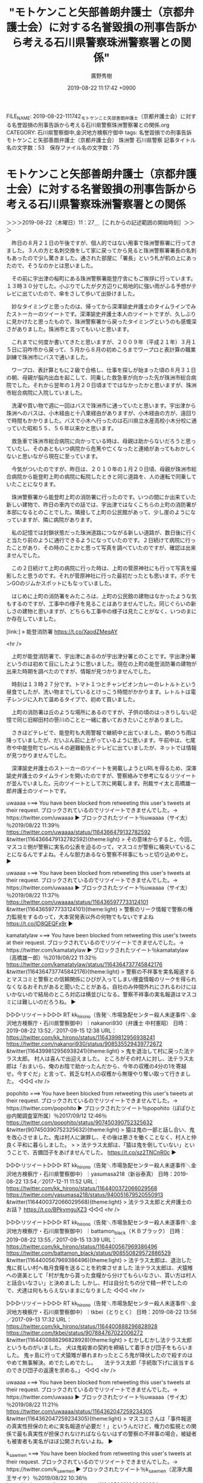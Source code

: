 #+TITLE: "モトケンこと矢部善朗弁護士（京都弁護士会）に対する名誉毀損の刑事告訴から考える石川県警察珠洲警察署との関係"
#+AUTHOR: 廣野秀樹
#+EMAIL:  hirono2013k@gmail.com
#+DATE: 2019-08-22 11:17:42 +0900
FILE_NAME: 2019-08-22-111742_モトケンこと矢部善朗弁護士（京都弁護士会）に対する名誉毀損の刑事告訴から考える石川県警察珠洲警察署との関係.org
CATEGORY: 石川県警察御中,金沢地方検察庁御中
tags: 名誉毀損での刑事告訴  モトケンこと矢部善朗弁護士（京都弁護士会） 珠洲警 石川県警察
記事タイトル名の文字数：53　保存ファイル名の文字数：75

* モトケンこと矢部善朗弁護士（京都弁護士会）に対する名誉毀損の刑事告訴から考える石川県警察珠洲警察署との関係
  :LOGBOOK:
  CLOCK: [2019-08-23 金 17:51]--[2019-08-23 金 17:53] =>  0:02
  CLOCK: [2019-08-23 金 16:02]--[2019-08-23 金 17:50] =>  1:48
  CLOCK: [2019-08-23 金 11:43]--[2019-08-23 金 13:15] =>  1:32
  CLOCK: [2019-08-22 木 19:27]--[2019-08-23 金 01:03] =>  5:36
  CLOCK: [2019-08-22 木 11:27]--[2019-08-22 木 18:15] =>  6:48
  :END:

＞＞＞2019-08-22（木曜日）11：27＿［これからの記述範囲の開始時刻］＞＞＞

　昨日の８月２１日の午後ですが、個人的ではない用事で珠洲警察署に行ってきました。３人の方と名刺交換をして家に戻ってから見ると珠洲警察署署長の名刺もあったので少し驚きました。通された部屋に「署長」という札が机の上にあったので、そうなのかとは思いました。

　その前に宇出津の桜町にある珠洲警察署能登庁舎にもご挨拶に行っています。１３時３０分でした。小ぶりでしたが夕方辺りに局地的に強い雨がふる予想がテレビに出ていたので、傘をさして歩いて出掛けました。

　妙なタイミングと思ったのは、帰ってから深澤諭史弁護士のタイムラインでみたストーカーのツイートです。深澤諭史弁護士本人のツイートですが、久しぶりに見かけたと思ったもので、珠洲警察署から戻ったタイミングというのも感慨深さがありました。珠洲市と言ってもいいと思います。

　これまでに何度か書いてきたと思いますが、２００９年（平成２１年）３月１５日に羽咋市から戻って、５月から８月の初めころまでワープロと表計算の職業訓練で珠洲市にバスで通いました。

　ワープロ、表計算ともに２級で合格し、仕事を探しが始まった頃の８月３１日の朝、母親が脳内出血を起こして、同乗した救急車が向かった先が珠洲市総合病院でした。それから翌年の１月２０日頃までではなかったかと思いますが、珠洲市総合病院に入院していました。

　洗濯や買い物で週に一回はバスで珠洲市に通っていたと思います。宇出津から珠洲へのバスは、小木経由と十八束経由がありますが、小木経由の方が、遠回りで時間もかかりました。バスで小木へ行ったのは石川県立水産高校小木分校に通っていた昭和５５、５６年以来かと思います。

　救急車で珠洲市総合病院に向かっている時は、母親は助からないだろうと思っていたし、そのあともいつ病院から危篤や亡くなったと連絡があってもおかしくないと思いながら現在に至っています。

　今気がついたのですが、昨日は、２０１０年の１月２０日頃、母親が珠洲市総合病院から能登町上町の病院に転院したときと同じ道路を、人の運転で同乗していたことになります。

　珠洲警察署から能登町上町の消防署に行ったのです。いつの間にか出来ていた新しい建物で、昨日の車内での話では、宇出津ではなくこちらの上町の消防署が本部になるとのことでした。隣接して上町の公民館があって、少し崖のようになっていますが、隣に病院があります。

　私の記憶では封鎖状態だった珠洲道路につながる新しい道路が、数日後に行くと当たり前のように通行できるようになっていたのです。２日続けて病院に行ったことがあり、その時のことかと思って写真を調べていたのですが、確認は出来ませんでした。

　この２日続けて上町の病院に行った時は、上町の菅原神社にも行って写真を撮影したと思うのです。それが菅原神社に行った最初だったとも思います。ポケモンGOのジムかスポットにもなっていました。

　はじめに上町の消防署をみたころは、上町の公民館の建物はなかったような気もするのですが、工事中の様子を見ることはありませんでした。同じぐらいの新しさの建物と思いますが、どちらも工事中の様子は見たことがなく、いつのまにか存在していました。

[link:] » 能登消防署 https://t.co/XaodZMeqAY

<hr />

　上町が能登消防署で、宇出津にあるのが宇出津分署とのことです。宇出津分署というのは初めて目にしたように思いました。現在の上町の能登消防署の建物が出来た時期を調べたのですが、情報が見つかりませんでした。

　時刻は１３時２７分です。トマト１つとチャンピオンカレーのレトルトという昼食でしたが、洗い物までしているとけっこう時間がかかります。レトルトは電子レンジに入れて温めるタイプで、初めて買いました。

　上町の消防署は丘のような場所にあるのですが、子供の頃のはっきりしない記憶で同じ旧柳田村の笹川のことと一緒に書いておきたいことがありました。

　さきほどテレビで、能登町も大雨警報で継続中と出ていました。朝のうち雨は降っていましたが、だいぶん前に上がっているように思います。午前中は、七尾市や中能登町でレベル４の避難勧告とテレビに出ていましたが、ネットでは情報が見つかりませんでした。

　深澤諭史弁護士のストーカーのツイートを掲載しようとURLを得るため、深澤諭史弁護士のタイムラインを開いたのですが、警察絡みで参考になるリツイートが並んでいました。元のツイートとして次に掲載します。刑裁サイ太と高橋雄一郎弁護士のツイートです。

uwaaaa ===> You have been blocked from retweeting this user's tweets at their request.
ブロックされているのでリツイートできませんでした。→　https://twitter.com/uwaaaa
▶ ブロックされたツイート％uwaaaa（サイ太）％2019/08/22 11:39％ https://twitter.com/uwaaaa/status/1164366479132782592
&twitter(1164366479132782592){theme:light}
> その意味からすると，今回，マスコミ側が警察に実名の公表を迫るのって，マスコミが警察に楯突いていることになるんですよね。そんな胆力あるなら警察不祥事にもっと切り込めやと。  
▶

uwaaaa ===> You have been blocked from retweeting this user's tweets at their request.
ブロックされているのでリツイートできませんでした。→　https://twitter.com/uwaaaa
▶ ブロックされたツイート％uwaaaa（サイ太）％2019/08/22 11:37％ https://twitter.com/uwaaaa/status/1164365977733124101
&twitter(1164365977733124101){theme:light}
> 警察のリーク情報で警察の権力監視をするのって，大本営発表以外の何物でもないですよね https://t.co/ID8QEQFx9r  
▶

kamatatylaw ===> You have been blocked from retweeting this user's tweets at their request.
ブロックされているのでリツイートできませんでした。→　https://twitter.com/kamatatylaw
▶ ブロックされたツイート％kamatatylaw（高橋雄一郎）％2019/08/22 11:32％ https://twitter.com/kamatatylaw/status/1164364737745842176
&twitter(1164364737745842176){theme:light}
> 警察の不祥事を実名報道するとマスコミと警察との信頼関係にひびが入ってしまい捜査情報のリークを得られなくなるおそれがあると聞いたことがある。自社のみ仲間外れにされるわけにはいかないので結局のところ対応は横並びになる。警察不祥事の実名報道はマスコミには難しいのだろうね。  
▶

▷▷▷リツイート▷▷▷
RT kk_hirono（告発＼市場急配センター殺人未遂事件＼金沢地方検察庁・石川県警察御中）｜nakanori930（弁護士 中村憲昭） 日時：2019-08-22 13:52／2017-09-15 12:38 URL： https://twitter.com/kk_hirono/status/1164399812956938241 https://twitter.com/nakanori930/status/908535529439772672
&twitter(1164399812956938241){theme:light}
> 鬼を退治して村に戻った法テラス太郎。 \n  村人は喜んで出迎えました。 \n  ところがその村人に対し、法テラス太郎は「おまいら、俺のお陰で助かったんだから、今年の収穫の4分の1を寄越せ。今すぐだ」と言って、貧乏な村人の収穫から無理やり奪い取って行きました。
◁◁◁
<hr />

popohito ===> You have been blocked from retweeting this user's tweets at their request.
ブロックされているのでリツイートできませんでした。→　https://twitter.com/popohito
▶ ブロックされたツイート％popohito（ぽぽひと@内閣調査室所属）％2017/09/12 12:46％ https://twitter.com/popohito/status/907450390752325632
&twitter(907450390752325632){theme:light}
> 猿は鬼の一部と話し合い、鬼を改心させました。鬼は村人に謝罪し、その後は悪さを働くことなく、村人と仲良く平和に暮らしました。
> 
> 法テラス太郎は、「猿は鬼を倒していない」ということで、吉備団子をあげませんでした。 https://t.co/sz2TNCnR0c  
▶

▷▷▷リツイート▷▷▷
RT kk_hirono（告発＼市場急配センター殺人未遂事件＼金沢地方検察庁・石川県警察御中）｜yasumasa218（新谷泰真） 日時：2019-08-22 13:54／2017-12-11 11:52 URL： https://twitter.com/kk_hirono/status/1164400372066029568 https://twitter.com/yasumasa218/status/940051679520550913
&twitter(1164400372066029568){theme:light}
> 法テラス太郎と犬弁護士のお話？ https://t.co/BPkymguXZ3
◁◁◁
<hr />

▷▷▷リツイート▷▷▷
RT kk_hirono（告発＼市場急配センター殺人未遂事件＼金沢地方検察庁・石川県警察御中）｜battamon_black（ＫＢブラック） 日時：2019-08-22 13:55／2017-09-15 13:39 URL： https://twitter.com/kk_hirono/status/1164400567969386496 https://twitter.com/battamon_black/status/908550829572886529
&twitter(1164400567969386496){theme:light}
> 法テラス太郎は、退治した鬼に貧しい村へ毎月食糧を送ることを約束させました \n  法テラス太郎は、犬猿雉への褒美として「村が鬼から貰った食糧から分けてもらいなさい、貰い方は村人と話合いなさい」と決めました \n  しかし、村は自分たちの分で精一杯でしたので、犬達は何ももらえないままになりました
◁◁◁
<hr />

▷▷▷リツイート▷▷▷
RT kk_hirono（告発＼市場急配センター殺人未遂事件＼金沢地方検察庁・石川県警察御中）｜tkbei（とりとく） 日時：2019-08-22 13:56／2017-09-13 17:32 URL： https://twitter.com/kk_hirono/status/1164400888296828928 https://twitter.com/tkbei/status/907884767022006272
&twitter(1164400888296828928){theme:light}
> むかしむかし法テラス太郎というものがいました。 \n  犬は鬼殺害の契約を締結して着手きび団子をもらいました。 \n  鬼ヶ島に行って犬猿雉が暴れまわったところ鬼が降伏したので殺すのはやめて無事解決。めでたしめでたし。 \n  　 \n  法テラス太郎「手続取下げに該当するのできび団子の返還を求める。」
◁◁◁
<hr />

uwaaaa ===> You have been blocked from retweeting this user's tweets at their request.
ブロックされているのでリツイートできませんでした。→　https://twitter.com/uwaaaa
▶ ブロックされたツイート％uwaaaa（サイ太）％2019/08/22 11:21％ https://twitter.com/uwaaaa/status/1164362047259234305
&twitter(1164362047259234305){theme:light}
> マスコミさんは「事件報道の真実性担保のために実名報道が必要だ！」というんだけど，権力の監視との関係で最も真実性が担保されなければならないはずの警察の不祥事の場合，被疑者も被害者も実名がほぼ公開されないよね。  
▶

k_sawmen ===> You have been blocked from retweeting this user's tweets at their request.
ブロックされているのでリツイートできませんでした。→　https://twitter.com/k_sawmen
▶ ブロックされたツイート％k_sawmen（泥濘大魔王サイケ）％2019/08/22 10:36％ https://twitter.com/k_sawmen/status/1164350612009439234
&twitter(1164350612009439234){theme:light}
> 被害者氏名の実名報道の必要性がマジで全くわからない。「被害者の氏名が公表されないと事件のリアリティが伝わらない」とか「被害者らしき人の知人とかが心配する」とか「事件報道の真実性担保」とか言われてるが、どの理由もぜんぜんしっくりこない。  
▶

motoken_tw ===> You have been blocked from retweeting this user's tweets at their request.
ブロックされているのでリツイートできませんでした。→　https://twitter.com/motoken_tw
▶ ブロックされたツイート％motoken_tw（モトケン）％2019/08/22 10:23％ https://twitter.com/motoken_tw/status/1164347286010208257
&twitter(1164347286010208257){theme:light}
> 警察の発表を鵜呑みにして報道してるだけで「真実であることを保証するため」などとよく言えるものだと思います。  
▶

motoken_tw ===> You have been blocked from retweeting this user's tweets at their request.
ブロックされているのでリツイートできませんでした。→　https://twitter.com/motoken_tw
▶ ブロックされたツイート％motoken_tw（モトケン）％2019/08/22 10:15％ https://twitter.com/motoken_tw/status/1164345331393290240
&twitter(1164345331393290240){theme:light}
> この連ツイは突っ込みどころ満載なんだな。 https://t.co/2Nnox9cJPO  
▶

　このエントリーを作成するきっかけとなったモトケンこと矢部善朗弁護士（京都弁護士会）のツイートが、深澤諭史弁護士のタイムラインでリツイートされていました。

　私は普段、スマホでTwitterを見ることはないのですが、病院の母親のところに行った時は、よく起動するTwitterのアプリがあって、そのタブの１つに「法テラス太郎」の検索結果を表示しています。深澤諭史弁護士のリツイートも２０１７年のツイートが並んでいました。

　「法テラス太郎」を深澤諭史弁護士のタイムラインでみたのも久しぶりではないかと思います。昨日の夕方に見た「ストーカー」も同じでしたが、これから新しいまとめ記事を作成し、状況経過をみておきたいと思います。

[link:] 2019年08月22日14時07分の登録： REGEXP：”ストーカー”／深澤諭史（@fukazawas）の検索（2015-05-18〜2019-08-21／2019年08月22日14時07分の記録217件） http://hirono2014sk.blogspot.com/2019/08/regexpfukazawas2015-05-182019-08.html

[link:] 2019年08月22日14時10分の登録： REGEXP：”法テラス太郎”／深澤諭史（@fukazawas）の検索（2017-09-11〜2018-01-10／2019年08月22日14時10分の記録16件） http://hirono2014sk.blogspot.com/2019/08/regexpfukazawas2017-09-112018-01.html

[link:] 2019年08月22日14時13分の登録： @fukazawas（深澤諭史）のツイート　”．＊”　3193／3193：2019-07-05　22：29〜2019-08-22　12：52　2019年08月22日14時13分の記録 http://hirono2014sk.blogspot.com/2019/08/fukazawas319331932019-07-0522292019-08.html

▶（216／217） TW fukazawas（深澤諭史） 日時： 2019-06-17 12:49:00 +0900 URL： https://twitter.com/fukazawas/status/1140466363674161152
{% tweet 1140466363674161152 %}
> 依頼を受けたわけでもなく、相手方でもなく、そもそもその手の案件を受任もしていないのに、ＤＶ加害者、モラハラ配偶者、ストーカー、成年後見人の被後見人の財産を自由に使えなくなった人に絡まれまくる。 #法曹でない人が嘘だと思うけど本当の事言え

▶（217／217） TW fukazawas（深澤諭史） 日時： 2019-08-21 15:12:00 +0900 URL： https://twitter.com/fukazawas/status/1164057640671965184
{% tweet 1164057640671965184 %}
> 警察だけでは防げない―ストーカーを「無害化」するための治療を https://t.co/SFClH8ynnl \n ストーカーは治療が必須だが困難。 \n 「自分は真意を確かめようとしただけ」「認められるまでネットで運動・情報収集！」って本気で信じているので。

　「ストーカー」をキーワードに含む深澤諭史弁護士の昨日１５時１２分のツイートは、６月１７日１２時４９分以来のツイートだったようです。

```
社会 People 2019.08.20
20年にわたりストーカーたちと向き合ってきたカウンセラーが、「ストーカー規制法」の限界を指摘し、ストーキングはカウンセリングや治療によってやめさせることができると訴える。

［source：］警察だけでは防げない―ストーカーを「無害化」するための治療を | nippon.com https://www.nippon.com/ja/in-depth/d00504/#.XVzgjU2D1gs.twitter
```

　深澤諭史弁護士がツイートに掲載した記事は、ツイートの前日の８月２０日付の記事だったようです。たまたま昨日に見かけたことも考えられますが、気になるタイミングです。

▶（04／16） RT fukazawas（深澤諭史）｜uwaaaa（サイ太） 日時：2017-09-14 08:02:00 +0900／2017-09-11 20:35:00 +0900 URL： https://twitter.com/fukazawas/status/908103652048433152 https://twitter.com/uwaaaa/status/907206012469260288
{% tweet 908103652048433152 %}
> むかーしむかし，法テラス太郎という者がおったそうじゃ。法テラス太郎は立場もわきまえず恩を仇で返したりしていて，村の嫌われ者じゃったとさ。めでたしめでたし。

　事前にデータベースを更新したと思うのですが、本日分の深澤諭史弁護士のリツイートが、「法テラス太郎」のまとめ記事には反映されていませんでした。

　やり直しをしましたが、同じ１６件の取得でした。深澤諭史弁護士は２０１７年にリツイートしたツイートのリツイートを取り消して、再度リツイートしたようです。方法はそれしかないとも思いますが、スクリプトでは抽出済みと処理されているようです。

　取り消した過去のリツイートは、URLがリンク切れとなっていたはずなのですが、元のツイートにリンクしているようです。

▶（07／16） RT fukazawas（深澤諭史）｜yasumasa218（新谷泰真） 日時：2017-12-11 12:00:00 +0900／2017-12-11 11:52:00 +0900 URL： https://twitter.com/fukazawas/status/940053693742723073 https://twitter.com/yasumasa218/status/940051679520550913
{% tweet 940053693742723073 %}
> 法テラス太郎と犬弁護士のお話？ https://t.co/BPkymguXZ3

```
[5701]  % tu fukazawas 100 |grep -B 1 '法テラス太郎と犬弁護士のお話？'
RT fukazawas（深澤諭史）｜yasumasa218（新谷泰真） 日時：2019-08-22 11:30／2017-12-11 11:52 URL： https://twitter.com/fukazawas/status/1164364088694071296 https://twitter.com/yasumasa218/status/940051679520550913
```

　やはり元の新谷泰真弁護士のツイートのURLは同じで、深澤諭史弁護士のリツイートのURLはそれぞれ違ったものとなっています。

　深澤諭史弁護士の２つのリツイートのURLはどちらもリンクが有効となっていました。私はTwitterAPIでリツイートをすることもあるのですが、リツイート済みのツイートだと"You have already retweeted this Tweet."がエラーで補足されています。

▷▷▷リツイート▷▷▷
RT kk_hirono（告発＼市場急配センター殺人未遂事件＼金沢地方検察庁・石川県警察御中）｜s_hirono（非常上告-最高検察庁御中_ツイッター） 日時：2019-08-22 14:49／2019-08-22 11:26 URL： https://twitter.com/kk_hirono/status/1164414370949947394 https://twitter.com/s_hirono/status/1164363087341735936
&twitter(1164414370949947394){theme:light}
> 2019-08-22-112445_モトケンさんはTwitterを使っています：　「@hirono_hideki　私の方から先にあなたを告訴してあげましょうか？」　／　Twitter.jpg https://t.co/yHIdqHKe6x
◁◁◁
<hr />

▷▷▷リツイート▷▷▷
RT kk_hirono（告発＼市場急配センター殺人未遂事件＼金沢地方検察庁・石川県警察御中）｜s_hirono（非常上告-最高検察庁御中_ツイッター） 日時：2019-08-22 14:50／2019-08-22 11:26 URL： https://twitter.com/kk_hirono/status/1164414554459082752 https://twitter.com/s_hirono/status/1164363087341735936
&twitter(1164414554459082752){theme:light}
> 2019-08-22-112445_モトケンさんはTwitterを使っています：　「@hirono_hideki　私の方から先にあなたを告訴してあげましょうか？」　／　Twitter.jpg https://t.co/yHIdqHKe6x
◁◁◁
<hr />

　取り消したリツイートのURLは「このページは存在しません。」というエラーメッセージが出ていました。

　時刻は１４時５６分です。さきほど高校野球の決勝戦のことを思い出し、Twitterでトレンドを開いたのですが、石川星稜が履正社に３ｘ１で負けていました。テレビのチャンネルを変えると、その回での得点という解説で、まもなく通過点を許さずおさえていました。

　チャンネルを変えたNHKでは、画面を分割して大雨情報が出ていますが、その前にみていたミヤネ屋でも、石川県七尾市で大雨、道路が冠水していました。七尾市は海抜が低いので水害が起こりやすいと聞いていますが、どうも大雨も降りやすいようです。

▶（16／16） RT fukazawas（深澤諭史）｜fukazawas（深澤諭史） 日時：2018-01-10 18:35:00 +0900／2018-01-10 18:20:00 +0900 URL： https://twitter.com/fukazawas/status/951024704172711937 https://twitter.com/fukazawas/status/951020973502865408
{% tweet 951024704172711937 %}
> ぬお，さっき届いたファクシミリで「法テラス太郎」ネタが紹介されている。 \n （・∀・）

　上記がまとめ記事で最新となっている深澤諭史弁護士の「法テラス太郎」をキーワードに含むツイートです。本人のツイートのリツイートとなっていますが、２０１８年１月１０日１８時２０分にツイートしたものを同日の１８時３５分にリツイートしています。

　法テラス太郎というのは、日本昔ばなしの桃太郎を法テラスの皮肉に使ったものでした。まとめ記事もこれまでに作成したものがあるかと思いますが、本日、深澤諭史弁護士のタイムラインでみたことに意義を感じました。

　時刻は１６時１３分です。さきほど高校野球の決勝戦が終わりました。優勝は大阪の履正社でした。星稜は２点差に追いついたものの、次の回に2転取られて逆転され、そのまま９回裏で試合終了でした。テレビの大雨情報はいまも続いていますが、雨が降っている様子は感じられません。

　今になってネットの天気予報をみると、能登町は明日未明の３時までずっと雨マークが続いています。大きな降水量は予想されていませんが、ゲリラ豪雨というのもあるので気になるところです。

[link:] » 奉納＼さらば弁護士鉄道・泥棒神社の物語(@hirono_hideki)/「京アニ」の検索結果 - Twilog https://t.co/K124bby6BL

<hr />
▷▷▷リツイート▷▷▷
RT kk_hirono（告発＼市場急配センター殺人未遂事件＼金沢地方検察庁・石川県警察御中）｜hirono_hideki（奉納＼さらば弁護士鉄道・泥棒神社の物語） 日時：2019-08-22 16:30／2019-08-20 22:13 URL： https://twitter.com/kk_hirono/status/1164439806278922241 https://twitter.com/hirono_hideki/status/1163801107824427009
&twitter(1164439806278922241){theme:light}
> 身元公表で申し入れ＝京アニ事件で報道各社－京都：時事ドットコム https://t.co/bDtCdvjyKG \n  京都アニメーションの放火殺人事件で、京都府内の報道１２社でつくる在洛新聞放送編集責任者会議は２０日、犠牲になった３５人… https://t.co/2xcZYFXeoF
◁◁◁
<hr />
▷▷▷リツイート▷▷▷
RT kk_hirono（告発＼市場急配センター殺人未遂事件＼金沢地方検察庁・石川県警察御中）｜hirono_hideki（奉納＼さらば弁護士鉄道・泥棒神社の物語） 日時：2019-08-22 16:31／2019-08-21 00:10 URL： https://twitter.com/kk_hirono/status/1164439988534034432 https://twitter.com/hirono_hideki/status/1163830744071827456
&twitter(1164439988534034432){theme:light}
> 2019年08月20日22時26分の登録： ＼aya deguchi　@aya_deguchi＼身元公表で申し入れ＝京アニ事件で報道各社－京都：時事ドットコム  https://t.co/7mu9bUXx02
◁◁◁
<hr />

　昨日の午前中に見たように思っていたのですが、Twilogで調べてみると、一昨日の８月２０日の夜には、ニュースや話題となっていたようです。Twitterのトレンドで「身元公表」となっていたとも思います。そのトレンドで最初に知った気もするのですが、記憶が曖昧です。

　予想以上の弁護士の反応があって、それがモトケンこと矢部善朗弁護士（京都弁護士会）の一連のツイートの始まりともなっています。マスコミ批判、警察批判、警察不信などの要素が盛り付けられた特製丼のような状況です。

　弁護士の反応は別にしても、マスコミや京都府警に対する被害者のプライバシーや平穏を尊重せよ、という批判ばかりがTwitterでは目に付きました。一人、反論をした人がいて、それに噛み付いたのがモトケンこと矢部善朗弁護士（京都弁護士会）でした。

　そういえば数年前から能登丼というのが宣伝になっているのですが、まだ食べたことは一度もありません。海鮮や能登牛、能登豚の丼があって、能登丼の定義があるようです。私のこのエントリーも多様な盛り付けになっているかと思いますが、ひと括りにする意義を今回は特に意識しています。

　モトケンこと矢部善朗弁護士（京都弁護士会）がこれまでよく使ってきたツイートのフレーズに「突っ込みどころ満載」と言ったものがあります。

▷▷▷リツイート▷▷▷
RT kk_hirono（告発＼市場急配センター殺人未遂事件＼金沢地方検察庁・石川県警察御中）｜kataoka_k（片岡K） 日時：2019-08-22 17:00／2019-08-20 22:20 URL： https://twitter.com/kk_hirono/status/1164447163025223680 https://twitter.com/kataoka_k/status/1163803043659304961
&twitter(1164447163025223680){theme:light}
> 実名報道をする理由。それは真実であることを保証するためです。もしも警察が、殺人事件がありました、被害者の名前は言えませんと発表し、マスコミも「ある人が殺されました。名前は言えません」と報じたらどうなるか。事件が本当に起こったのかどうか、当事者以外誰にも確証が持てなくなってしまう。
◁◁◁
<hr />

　上記のリツイートが、モトケンこと矢部善朗弁護士（京都弁護士会）に突っ込みどころ満載とツイートされたURLのツイートになります。前にも見たことのあるアカウントで、今回、アイコンが女性２人による人文字なのだと気が付きました。

　プロフィールに演出家、TVクリエータ、著述家とあります。ジャーナリストの片岡建氏とは違うように思います。片岡建健氏のTwitterアカウントは、検索で確認を午前中に行いました。死刑囚との面会の書籍の紹介ツイートが多いように感じました。

　だいぶん前になりますが、モトケンこと矢部善朗弁護士（京都弁護士会）はジャーナリストの寺澤有氏にもちょっかいをかけていたことがありました。寺澤有氏については、秋田の弁護士札事件で意外な情報を発見し書いておきたかったこともあるのですが、手付かずです。

▷▷▷リツイート▷▷▷
RT kk_hirono（告発＼市場急配センター殺人未遂事件＼金沢地方検察庁・石川県警察御中）｜Yu_TERASAWA（寺澤有） 日時：2019-08-22 17:09／2019-07-29 16:43 URL： https://twitter.com/kk_hirono/status/1164449579787382786 https://twitter.com/Yu_TERASAWA/status/1155745675495133184
&twitter(1164449579787382786){theme:light}
> 警視庁が身内のDV（ドメスティックバイオレンス）を隠蔽: 現職警察官の妻が告白 \n  https://t.co/iy3Kj8r8Ah \n  ←こちらの事件の当事者です。 https://t.co/KmLvf5xZ4K
◁◁◁
<hr />

　上記のリツイートが、寺澤有氏の最新ツイートですが、７月２９日から更新が止まっているようです。あらためてプロフィールを読むと、弁護士会など気になることもあったので、次に引用してご紹介しておきます。

```
寺澤有
@Yu_TERASAWA
１９６７年２月９日、東京生まれ。大学在学中の１９８９年からジャーナリストとして、警察や検察、裁判所、弁護士会、会計検査院、防衛省、記者クラブ、大企業などの聖域となりがちな組織の腐敗を追及しはじめる。
東京都incidents.jp2010年6月からTwitterを利用しています
394 フォロー中
2.5万 フォロワー

［source：］(20) 寺澤有（@Yu_TERASAWA）さんの返信があるツイート / Twitter https://twitter.com/Yu_TERASAWA/with_replies
```

　片岡建氏については、４週間ほど前になるでしょうか、日曜日の午後のそこまで言って委員会NPという番組に出演されていました。テレビで見たもの初めてという気がしたと思うのですが、寺澤有氏についてはまだテレビで見ていないような気がします。

　さきほどモトケンこと矢部善朗弁護士（京都弁護士会）のタイムラインを遡って、片岡Kというアカウントのツイートに突っ込みどころ満載としたツイートを探していたのですが、ずいぶんツイートの更新が多くなっていると感じました。

　いくつかかなり気になる内容のツイートもあったので、まとめ記事とスクリーンショットで記録をしました。次に掲載をしておこうと思います。

[link:] 2019年08月22日15時57分の登録： ＼モトケン　@motoken_tw＼ところで、誰がどうやって何を検証するんですか？\nマスコミが警察発表の信憑性を検証するんですか？\nマスコミにそんなことをする意思や能力が http://hirono2014sk.blogspot.com/2019/08/motokentw_91.html

[link:] 2019年08月22日16時02分の登録： ＼モトケン　@motoken_tw＼処理件数の水増しをする動機はあります。仕事をしている（さぼってはいない）と偽装するためです。\nしかし、虚偽の事件を加害者や被害者の存在 http://hirono2014sk.blogspot.com/2019/08/motokentw_92.html

[link:] 2019年08月22日16時46分の登録： ＼モトケン　@motoken_tw＼警察はマスコミに証拠を提示する義務も責任もないですよ。 http://hirono2014sk.blogspot.com/2019/08/motokentw_79.html

[link:] 2019年08月22日16時53分の登録： ＼モトケン　@motoken_tw＼義務も責任もないです。\n実名を欲しがるのはマスコミの都合でしょう。\n参考ツイートを再掲 http://hirono2014sk.blogspot.com/2019/08/motokentw_44.html

[link:] 2019年08月22日16時55分の登録： ＼モトケン　@motoken_tw＼「歴史修正主義者」のレッテルをぺったりと貼り付けて、疑問を呈することさえ許さない。\nそういうみなさんはタイムマシンでも持ってるんですか http://hirono2014sk.blogspot.com/2019/08/motokentw_83.html

▷▷▷リツイート▷▷▷
RT kk_hirono（告発＼市場急配センター殺人未遂事件＼金沢地方検察庁・石川県警察御中）｜s_hirono（非常上告-最高検察庁御中_ツイッター） 日時：2019-08-22 17:24／2019-08-22 17:23 URL： https://twitter.com/kk_hirono/status/1164453225619001349 https://twitter.com/s_hirono/status/1164453021142548485
&twitter(1164453225619001349){theme:light}
> 2019-08-22-165516_モトケンさんはTwitterを使っています：　「ツイッターで「ネトウヨ」とほぼ同じ意味で使われているのが「歴史修正主義者」。　自分の歴史認識と少しでも違う.jpg https://t.co/FIY9ymI2RI
◁◁◁
<hr />
▷▷▷リツイート▷▷▷
RT kk_hirono（告発＼市場急配センター殺人未遂事件＼金沢地方検察庁・石川県警察御中）｜s_hirono（非常上告-最高検察庁御中_ツイッター） 日時：2019-08-22 17:24／2019-08-22 17:23 URL： https://twitter.com/kk_hirono/status/1164453251653095424 https://twitter.com/s_hirono/status/1164452948677558272
&twitter(1164453251653095424){theme:light}
> 2019-08-22-165241_モトケンさんはTwitterを使っています：　「@144yome　@reisacker　義務も責任もないです。　実名を欲しがるのはマスコミの都合でしょう。.jpg https://t.co/wNDMIEboLf
◁◁◁
<hr />
▷▷▷リツイート▷▷▷
RT kk_hirono（告発＼市場急配センター殺人未遂事件＼金沢地方検察庁・石川県警察御中）｜s_hirono（非常上告-最高検察庁御中_ツイッター） 日時：2019-08-22 17:24／2019-08-22 17:22 URL： https://twitter.com/kk_hirono/status/1164453268891693056 https://twitter.com/s_hirono/status/1164452876241928192
&twitter(1164453268891693056){theme:light}
> 2019-08-22-165100_モトケンさんはTwitterを使っています：　「@144yome　@reisacker　警察はマスコミに証拠を提示する義務も責任もないですよ。」　／　Tw.jpg https://t.co/NkRLJXI3Z5
◁◁◁
<hr />
▷▷▷リツイート▷▷▷
RT kk_hirono（告発＼市場急配センター殺人未遂事件＼金沢地方検察庁・石川県警察御中）｜s_hirono（非常上告-最高検察庁御中_ツイッター） 日時：2019-08-22 17:24／2019-08-22 17:22 URL： https://twitter.com/kk_hirono/status/1164453290764984320 https://twitter.com/s_hirono/status/1164452804162797568
&twitter(1164453290764984320){theme:light}
> 2019-08-22-164857_モトケンさんはTwitterを使っています：　「@iwana_taro　弁護士さんですか？　そういう言い方の（質問が下手くそな）検事がそんなに多いですかね.jpg https://t.co/LObRXKz5Ua
◁◁◁
<hr />
▷▷▷リツイート▷▷▷
RT kk_hirono（告発＼市場急配センター殺人未遂事件＼金沢地方検察庁・石川県警察御中）｜s_hirono（非常上告-最高検察庁御中_ツイッター） 日時：2019-08-22 17:24／2019-08-22 17:22 URL： https://twitter.com/kk_hirono/status/1164453311753228288 https://twitter.com/s_hirono/status/1164452731701977088
&twitter(1164453311753228288){theme:light}
> 2019-08-22-164842_モトケンさんはTwitterを使っています：　「@iwana_taro　弁護士さんですか？　そういう言い方の（質問が下手くそな）検事がそんなに多いですかね.jpg https://t.co/8cBJbw82ay
◁◁◁
<hr />
▷▷▷リツイート▷▷▷
RT kk_hirono（告発＼市場急配センター殺人未遂事件＼金沢地方検察庁・石川県警察御中）｜s_hirono（非常上告-最高検察庁御中_ツイッター） 日時：2019-08-22 17:24／2019-08-22 17:22 URL： https://twitter.com/kk_hirono/status/1164453328761151489 https://twitter.com/s_hirono/status/1164452659136327680
&twitter(1164453328761151489){theme:light}
> 2019-08-22-160353_モトケン@motoken_tw·24m返信先：@a902さんところで、誰がどうやって何を検証するんですか？マスコミが警察発表の信憑性を検証するんですか？マ.jpg https://t.co/1aWYs9O7NU
◁◁◁
<hr />
▷▷▷リツイート▷▷▷
RT kk_hirono（告発＼市場急配センター殺人未遂事件＼金沢地方検察庁・石川県警察御中）｜s_hirono（非常上告-最高検察庁御中_ツイッター） 日時：2019-08-22 17:24／2019-08-22 17:21 URL： https://twitter.com/kk_hirono/status/1164453346985463808 https://twitter.com/s_hirono/status/1164452586860077058
&twitter(1164453346985463808){theme:light}
> 2019-08-22-160152_モトケン@motoken_tw·40m返信先：@a902さん処理件数の水増しをする動機はあります。仕事をしている（さぼってはいない）と偽装するためです。し.jpg https://t.co/E1KicdVpHG
◁◁◁
<hr />

　ここでモトケンこと矢部善朗弁護士（京都弁護士会）が警察発表として問題にしているのは、根本が京アニの放火殺人事件になります。事件発生直後に京都弁護士会の活動を期待するようなツイートを見かけたのですが、それ以来、京アニの事件に関する余り見てこなかった気がします。

　京都市内で弁護士として活動し、京都弁護士会に所属をするモトケンこと矢部善朗弁護士（京都弁護士会）なので、京アニの放火殺人事件に対する情報は集まりやすく、それらの知識や情報を踏まえた上での発言や見解であると考えます。

[link:] » モトケン(@motoken_tw)/2019年07月18日 - Twilog https://t.co/MtWdpAdQzd

<hr />

motoken_tw ===> You have been blocked from retweeting this user's tweets at their request.
ブロックされているのでリツイートできませんでした。→　https://twitter.com/motoken_tw
▶ ブロックされたツイート％motoken_tw（モトケン）％2019/07/18 18:53％ https://twitter.com/motoken_tw/status/1151792213208137730
&twitter(1151792213208137730){theme:light}
> @otakulawyer いろんな観点で大変なご苦労が想定される事案。  
▶

　上記のモトケンこと矢部善朗弁護士（京都弁護士会）のツイートは、次の山口貴士弁護士のツイートへの返信となっています。

▷▷▷リツイート▷▷▷
RT kk_hirono（告発＼市場急配センター殺人未遂事件＼金沢地方検察庁・石川県警察御中）｜otakulawyer（山口貴士 aka無駄に感じが悪いヤマベン） 日時：2019-08-22 17:35／2019-07-18 18:40 URL： https://twitter.com/kk_hirono/status/1164456154958716928 https://twitter.com/otakulawyer/status/1151788784888893440
&twitter(1164456154958716928){theme:light}
> 京都アニメーションの放火大量殺人事件、京都弁護士会の弁護士が、何人か弁護人になる...。社会の風当たりの強い悲惨な事件の弁護人を引き受ける同業者への敬意の念は尽きることはない。
◁◁◁
<hr />

　私にとって山口貴士弁護士といえば、銀河鉄道９９９なのです。まだ羽咋市にいた頃で２００９年３月１５日より前だったとしか今は思い出せないので、改めて記事を探し、時期を確認しておきたいと思います。

[link:] » 山口貴士弁護士 銀河鉄道 - Google 検索 https://t.co/SJZyB7V2ZJ

<hr />

```
槙原「証拠出せ」松本零士氏訴える

3月23日9時56分配信 日刊スポーツ

シンガー・ソングライター槙原敬之（３７）が「『銀河鉄道９９９』のセリフを無断で使用された」と槙原を非難した漫画家松本零士氏（６９）に対し、盗作の証拠提出を求める訴えを東京地裁に起こしていることが２２日、分かった。証拠がない場合、２２００万円の損害賠償も求めており、第１回口頭弁論が今月末に予定されている。

［source：］【松本零士vs槇原敬之】槙原「証拠出せ」松本零士氏訴える： 弁護士山口貴士大いに語る http://yama-ben.cocolog-nifty.com/ooinikataru/2007/03/vs_b5a0.html
```

```
槇原敬之に「９９９」盗作騒動

　漫画家の松本零士氏（６８）が代表作「銀河鉄道９９９」のフレーズを盗作されたとして、歌手の槇原敬之（３７）に抗議していると、１９日発売の「女性セブン」が報じており、松本氏はスポニチの取材に「私の言葉を奪われた。どうしてごめんと言えないのか」と怒りが収まらない様子。槇原側も「盗作呼ばわりされて嫌な気分。法廷で争ってもいい」と不快感をあらわにし、全面対決の様相だ。

　問題となっているのは槇原の作詞作曲で人気デュオ「ＣＨＥＭＩＳＴＲＹ」が今月４日に発売した新曲「約束の場所」。スープのＣＭソングとしてお茶の間にも流れ、オリコンチャート４位に入るなどヒット中だ。

　松本氏が「盗作」と断じているのは、「夢は時間を裏切らない　時間も夢を決して裏切らない」――というサビの部分。これが「銀河鉄道９９９」（小学館刊）の第２１巻に登場する「時間は夢を裏切らない　夢も時間を裏切ってはならない」というフレーズに「そっくりだ」と主張している。

［source：］【松本零士vs槇原敬之】槇原敬之に「９９９」盗作騒動： 弁護士山口貴士大いに語る http://yama-ben.cocolog-nifty.com/ooinikataru/2006/10/post_47dd.html
```

　２００６年１０月の記事と２００７年３月の記事になっていました。もっと２００９年３月に近いものと考えていましたし、そのような印象として記憶に残っています。３月の記事を読んでいたなら本文に前年１０月の記事のリンクがあることに気がついていたはずとは考えます。

　この少なくとも２つの銀河鉄道９９９に関する山口貴士弁護士のブログ記事があることは、比較的最近になって気が付きました。まだ１年と経っていないかもしれません。当時は山口貴士弁護士のブログをブラウザのブックマークに入れ、ときどき思い出しては訪問していたように思います。

　スクリーンショットを作成しましたが、ブログのデザインも、プロフィール画像になっている自画像の漫画のような絵も、当時のまま変わっていないと思います。変わったのはパソコンのワイド画面が主流となったことです。４ｘ３から１６ｘ９などの比率かと思います。

　山口貴士弁護士のツイートは深澤諭史弁護士のタイムラインでリツイートとしてちょこちょこと見かけています。ブックマークにもしてあると思いますが、たまにタイムラインを開くこともあります。リツイートが多く本人のツイートが少ないという印象もあります。

　山口貴士弁護士のブログでの自画像のような絵は、痩せ型の体型をイメージさせるものですが、初めにネットで顔写真を見かけた頃から、小太りの印象があります。テレビの国会の証人喚問で森友学園籠池氏の補佐人として姿を見ましたが、すぐにわかったので、その前から顔写真は見ていたことになります。

▷▷▷リツイート▷▷▷
RT kk_hirono（告発＼市場急配センター殺人未遂事件＼金沢地方検察庁・石川県警察御中）｜hirono_hideki（奉納＼さらば弁護士鉄道・泥棒神社の物語） 日時：2019-08-22 17:58／2019-07-18 19:42 URL： https://twitter.com/kk_hirono/status/1164461797098680320 https://twitter.com/hirono_hideki/status/1151804380745572352
&twitter(1164461797098680320){theme:light}
> @otakulawyer この京都アニメーションの放火殺人事件に関しては、被疑者が火傷の重傷で死亡する可能性もあるという情報と、軽傷という情報がある。アニメーションの業務に関しては無関係だったという情報だけ見ている。ガセまで混じっているのかかなり情報が錯綜しているとは思う。
◁◁◁
<hr />
▷▷▷リツイート▷▷▷
RT kk_hirono（告発＼市場急配センター殺人未遂事件＼金沢地方検察庁・石川県警察御中）｜hirono_hideki（奉納＼さらば弁護士鉄道・泥棒神社の物語） 日時：2019-08-22 17:58／2019-07-18 19:39 URL： https://twitter.com/kk_hirono/status/1164461808687566848 https://twitter.com/hirono_hideki/status/1151803566291484673
&twitter(1164461808687566848){theme:light}
> @otakulawyer 今のところリツイートが４９５件、いいねが９３６件という山口貴士弁護士のツイート。弁護士に対する関心自体が低いのか、意外に少ない。山口貴士弁護士のツイートの反応はもともともっと多かった気がする。
◁◁◁
<hr />

　返信を入れていたことを思い出しました。山口貴士弁護士のツイートはリツイートが４４８０件、いいねが１．１万件と表示されています。最近の他の山口貴士弁護士のツイートは、注意深く見ていなかったですが、深澤諭史弁護士の１つのツイートよりリツイート、いいねともに大分少ないようです。

motoken_tw ===> You have been blocked from retweeting this user's tweets at their request.
ブロックされているのでリツイートできませんでした。→　https://twitter.com/motoken_tw
▶ ブロックされたツイート％motoken_tw（モトケン）％2019/07/19 10:52％ https://twitter.com/motoken_tw/status/1152033347717099520
&twitter(1152033347717099520){theme:light}
> 京アニの件について、被害者の皆さんについて思うと、腸が煮えくり返るほどの理不尽感を覚えて、言葉が出てこない。というか喉まで出かけている品位を忘れた怨嗟の声を必死に抑えていると言ったほうが正確かも知れない。
> 少しは冷静になれる法律家の視点でものを言わせていただくことにします。  
▶

　あらためて気がついたというか、今まであまり意識してこなかったのも不思議なのですが、Twilogだとブロックされているアカウントのツイートもそうでないのと同じ表示で読めるのですが、リツイートやいいねの数の表示がないのですね。

　そこでモトケンこと矢部善朗弁護士（京都弁護士会）のツイートの表示をまるごと引用しました。

```
京アニの件について、被害者の皆さんについて思うと、腸が煮えくり返るほどの理不尽感を覚えて、言葉が出てこない。というか喉まで出かけている品位を忘れた怨嗟の声を必死に抑えていると言ったほうが正確かも知れない。
少しは冷静になれる法律家の視点でものを言わせていただくことにします。
午前10：52 · 2019年7月19日·Twitter Web App
63
件のリツイート
223
件のいいね

［source：］モトケンさんはTwitterを使っています： 「京アニの件について、被害者の皆さんについて思うと、腸が煮えくり返るほどの理不尽感を覚えて、言葉が出てこない。というか喉まで出かけている品位を忘れた怨嗟の声を必死に抑えていると言ったほうが正確かも知れない。 少しは冷静になれる法律家の視点でものを言わせていただくことにします。」 / Twitter https://twitter.com/motoken_tw/status/1152033347717099520
```

　ツイートのページタイトルは「モトケンさんはTwitterを使っています： 「（ツイートの内容）。」 / Twitter」という書式になっています。以前は””だった気がしますが、「」に囲まれていると気が付きました。さらに末尾の文字のカットもないようです。

　文字数が多すぎて、そのままではツイートとして投稿はできません。これも不便なところで余り使ってこなかったのですが、TwitterAPIのように長過ぎるツイートの末尾がカットされないとなると、これは１つの発見です。

　これまでに何度かみてきたモトケンこと矢部善朗弁護士（京都弁護士会）らしい正義感の発露です。だいたいその正義感の上に、弁護士の価値観を優位において好き放題をいうのも傾向とパターンです。今回も警察やマスコミを弁護士商売のなぐさみものの如くこきおろしています。

＜＜＜2019-08-22（木曜日）18：15＿［これまでの記述範囲の終了時刻］＜＜＜

＞＞＞2019-08-22（木曜日）19：27＿［これからの記述範囲の開始時刻］＞＞＞

　必要があってWindows１０を起動していたのですが、作業が終わりいつものUbuntuを起動しブラウザを開いたところ、モトケンこと矢部善朗弁護士（京都弁護士会）のタイムラインが更新され、次の刑裁サイ太のツイートがリツイートされていました。

▷ リツイート→motoken_tw（モトケン）＞uwaaaa（サイ太）｜2019/08/22 19:21／2019/08/22 11:37｜https://twitter.com/motoken_tw/status/1164482614427713536 ／ https://twitter.com/uwaaaa/status/1164365977733124101
&twitter(1164482614427713536){theme:light}
> RT @uwaaaa: 警察のリーク情報で警察の権力監視をするのって，大本営発表以外の何物でもないですよね https://t.co/ID8QEQFx9r  

uwaaaa ===> You have been blocked from retweeting this user's tweets at their request.
ブロックされているのでリツイートできませんでした。→　https://twitter.com/uwaaaa
▶ ブロックされたツイート％uwaaaa（サイ太）％2019/08/22 11:37％ https://twitter.com/uwaaaa/status/1164365977733124101
&twitter(1164365977733124101){theme:light}
> 警察のリーク情報で警察の権力監視をするのって，大本営発表以外の何物でもないですよね https://t.co/ID8QEQFx9r  
▶

　リツイート、ツイートともにダブルでブロックされているかと思います。モトケンこと矢部善朗弁護士（京都弁護士会）が反論のためブロックを解除してくることも期待しているので、このような細かい記録もしているのです。ブロックを解除されたことは過去にもありました。

　この警察や検察の「リーク」というのは、モトケンこと矢部善朗弁護士（京都弁護士会）のツイートの十八番の１つだったのですが、最近は見かけていません。久しぶりにまとめ記事を作成しようかと思います。

　割と大事なことなのですが、ここ最近はTwitterの検索結果から自動でURLを抜き出すスクレイピングが難しくなっています。２ヶ月ほど経つでしょうかTwitterのデザインが変更されてからそうなりました。

　保存したHTMLのタグの構造が複雑で、あえてなのだと思いますが、IDやClassでのタグの特定が出来ない仕様となっていました。それに対応するようにスクリプトを作り直したのですが、しばらくはうまく行っていたものの、そのあと１７件ぐらいしか取得が出来なくなっていました。

　はっきりした時期は特定できていないのですが、２年ほど前からはモトケンこと矢部善朗弁護士（京都弁護士会）、深澤諭史弁護士、小倉秀夫弁護士のツイートを毎日全件データベースに登録する作業を行っています。

　それでも漏れの出る可能性があるのは、自分のツイートのリツイートを繰り返す深澤諭史弁護士の自分のツイートのリツイートです。データベースに登録前にリツイートを取り消す可能性があるからです。なので更新の頻度を上げることも最近はやっています。

　何度も繰り返してきたと思いますが、Twitterの検索というのはツイートの取りこぼしが多く、精度がかなり悪いです。これは日本語の文字コードの取扱の問題もあるのかもしれません。Twitter社は日本法人もあるはずですが、Googleほどではないものの不備を感じることがあります。

　その点、Twilogの検索は日本語でもしっかりしているのですが、アカウントのTwilogへの登録がないと最新で１００件のツイートしか取得が出来ない仕様です。

　「リーク」をキーワードにしたモトケンこと矢部善朗弁護士（京都弁護士会）のツイートの検索と、その結果のデータベースへの登録は、Twitterの仕様でスクレイピングが困難になる前に取得済みのものが重畳的に蓄積されていると思います。

REGEXP：”リーク”／モトケン（@motoken_tw）の検索（2010-09-04〜2019-04-03／2019年08月22日19時34分の記録91件）

　事前に、モトケンこと矢部善朗弁護士（京都弁護士会）のツイートの全件登録処理をしていなかったため、本日の刑裁サイ太のツイートのリツイートは含まれていないようです。再度実行しておきます。

[link:] 2019年08月22日19時56分の登録： REGEXP：”リーク”／モトケン（@motoken_tw）の検索（2010-09-04〜2019-04-03／2019年08月22日19時56分の記録91件） http://hirono2014sk.blogspot.com/2019/08/regexpmotokentw2010-09-042019-04_22.html

　前回と結果は同じで２０１９年４月３日のツイートまでしか取得できていませんでした。

　データベースへ登録済みのことは確認したのですが、まとめ記事にはやはり反映がされないようです。

　この警察や検索の「リーク」の定義というのもモトケンこと矢部善朗弁護士（京都弁護士会）の独自のものがあって、他では見ていなかったのですが、全体的にそれを鵜呑みにし、支持すると感じるツイートは、ちょくちょくと見かけるようになっています。

　まるっきりデタラメと否定できる警察、検察批判ではないですし、元検事と現役弁護士のプロフィールを裏付けに語っているわけです。フォロワーの数もそれなりに増えているようです。２万を超えたのも割と最近のことと思いますが、現在は２．１万として表示されています。

　数と確率にまかせて顧客を獲得し利益をあげようという下心が強いように思えてならないのですが、御しやすい人の篩い分けというのも、ブロックの公言や、挑発や恫喝混じりのツイートが目的のための手段となっているように思えます。最近は特になりふり構わずに見えています。

　さきほど１つ気になるモトケンこと矢部善朗弁護士（京都弁護士会）のツイートとそれに対応した会話のツイートを発見したので、ご紹介をしておきたいと思います。相手方のツイートはリツイートができるかと思います。モトケンこと矢部善朗弁護士（京都弁護士会）のツイートは個別に。

▷▷▷リツイート▷▷▷
RT kk_hirono（告発＼市場急配センター殺人未遂事件＼金沢地方検察庁・石川県警察御中）｜takeshi_kine（木根渕猛[モトケン]） 日時：2019-08-22 20:17／2019-08-22 19:14 URL： https://twitter.com/kk_hirono/status/1164496844660994048 https://twitter.com/takeshi_kine/status/1164480910818811905
&twitter(1164496844660994048){theme:light}
> @motoken_tw モトケンさん、宮崎が仮に薬は関係無く、統合性失調症の発症による被害妄想が弁護側の主張で立証された場合、無罪になるの？
◁◁◁
<hr />
▷▷▷リツイート▷▷▷
RT kk_hirono（告発＼市場急配センター殺人未遂事件＼金沢地方検察庁・石川県警察御中）｜takeshi_kine（木根渕猛[モトケン]） 日時：2019-08-22 20:17／2019-08-22 19:26 URL： https://twitter.com/kk_hirono/status/1164496887321202688 https://twitter.com/takeshi_kine/status/1164484045008281600
&twitter(1164496887321202688){theme:light}
> @motoken_tw 前回の異常行動では尿検査クリア。モトケンさんが宮崎の弁護をするなら、どうする？資産持ちだから、今更失職の心配は無いし。現在のマンション住人も転居は考えないだろうし。統合性失調症に持ち込むのは一手かなと思う。モトケンの一手は？
◁◁◁
<hr />
▷▷▷リツイート▷▷▷
RT kk_hirono（告発＼市場急配センター殺人未遂事件＼金沢地方検察庁・石川県警察御中）｜takeshi_kine（木根渕猛[モトケン]） 日時：2019-08-22 20:18／2019-08-22 19:58 URL： https://twitter.com/kk_hirono/status/1164496949686333440 https://twitter.com/takeshi_kine/status/1164491937295941633
&twitter(1164496949686333440){theme:light}
> @motoken_tw (^^) 商売上、だね(^^) \n  一応、聞いてみた(^^)
◁◁◁
<hr />

　３つめのツイートはさきほど見ていなかったものかと思います。モトケンこと矢部善朗弁護士（京都弁護士会）やあるいは弁護士全般に対して不信感をお持ちのようにも感じるツイートでした。間合いをはかることでブロックはさけれているようにも見えました。

　弁護士やジャーナリスト以外のプロフィールは、個人情報を尊重するため掲載は控える傾向にあるのですが、かなり気になる内容のプロフィールの情報で、学術研究のお立場ともうかがえるので、次に引用を掲載してご紹介したいと思います。

```
木根渕猛［モトケン］
@takeshi_kine
Immunologist, FACS specialist. 免疫学研究者、分子細胞生物学が大好き。実験書分担執筆多数。大学・製薬会社研究員、バイオ専門学校講師を経て独立し研究所設立、元新大脳研究所非常勤講師。遺伝子実験実習コース運営。現在釣り漁師居酒屋親父 元検事ではありません(^^)元研でっせ！
新潟市kayakfishing.co.jp2011年3月からTwitterを利用しています
770 フォロー中
314 フォロワー

［source：］木根渕猛［モトケン］（@takeshi_kine）さん / Twitter https://twitter.com/takeshi_kine
```

　あらためて見ると、位置情報が新潟市で、URLのドメインは大学関係？と思ったのですが、早とちりでco.jpでした。ac.jpが大学特有のドメインだったのか、ちょっと忘れていることに気が付きました。とりあえずこれからリンクを開いてみます。

Kayak Fishing Club Kine http://www.kayakfishing.co.jp/

　シーカヤックのページが出てきて、あてが外れました。Twitterのプロフィールには、免疫学研究者、バイオ専門学校講師を経て独立し研究所設立などとあります。

　プロフィールの名前に木根渕猛［モトケン］と、モトケンこと矢部善朗弁護士（京都弁護士会）と同じ部分があるのであてつけなのかとも気になっていたのですが、「現在釣り漁師居酒屋親父 元検事ではありません(^^)元研でっせ！」というわかりやすい説明がありました。

　元研究員ということだと思いますが、見たことのない言葉です。私は元研究員でもなんでもないですが、モトケンこと矢部善朗弁護士（京都弁護士会）、深澤諭史弁護士、小倉秀夫弁護士には、社会学とともに生物学的にも強い関心を持っています。

　そういえば、また忘れかけていたのですが、モトケンこと矢部善朗弁護士（京都弁護士会）に突っ込みどころ満載と揶揄された演出家、著述家の一連となったツイートに、１つかなり気になるものをみかけていました。真理とはなにかはさておき、それに近いものを感じました。

▷▷▷リツイート▷▷▷
RT kk_hirono（告発＼市場急配センター殺人未遂事件＼金沢地方検察庁・石川県警察御中）｜kataoka_k（片岡K） 日時：2019-08-22 20:40／2019-08-20 22:23 URL： https://twitter.com/kk_hirono/status/1164502506845552641 https://twitter.com/kataoka_k/status/1163803808981327874
&twitter(1164502506845552641){theme:light}
> 余談ですが、メディアの実名報道には例外がひとつだけあります。それは「性犯罪の被害者が、生存している場合のみ、実名報道をしない」という決まりごとです。たぶん、報道の原則としては、これがギリギリの配慮なんだと思います。
◁◁◁
<hr />

　リツイートするためにツイートをブラウザで開いたのですが、一連の繋がりとして表示されている片岡Kというプロフィールの名前のツイートは、少ないもので８７１，多いもので４４３７というリツイートの数になっていることに気が付きました。

　モトケンこと矢部善朗弁護士（京都弁護士会）のタイムラインで、モトケンこと矢部善朗弁護士（京都弁護士会）のツイートのリツイートの数を確認しましたが、４，５０件ほど遡って、一番多いのが次のツイートで７３件。０件というのもかなり多い感じです。

motoken_tw ===> You have been blocked from retweeting this user's tweets at their request.
ブロックされているのでリツイートできませんでした。→　https://twitter.com/motoken_tw
▶ ブロックされたツイート％motoken_tw（モトケン）％2019/08/22 18:31％ https://twitter.com/motoken_tw/status/1164470079427248128
&twitter(1164470079427248128){theme:light}
> また韓国は一線を越えましたね。
> どこまで行くんだろ？ https://t.co/u4D49F32Zl  
▶

　そういえば書き忘れていたかと思いますが、京アニ放火殺人事件の身元公表のニュースは、今のところテレビで一度も見かけていません。ここ数日はテレビをつけていない時間も多いのですが、ずっとつけている時間帯も長くありました。

　本当にあげればきりがないというか枚挙に暇がないのですが、さきほど見かけたモトケンこと矢部善朗弁護士（京都弁護士会）のツイートも、けっこう重要なポイントかと思います。

motoken_tw ===> You have been blocked from retweeting this user's tweets at their request.
ブロックされているのでリツイートできませんでした。→　https://twitter.com/motoken_tw
▶ ブロックされたツイート％motoken_tw（モトケン）％2019/08/22 16:56％ https://twitter.com/motoken_tw/status/1164446283173523456
&twitter(1164446283173523456){theme:light}
> @a902 被疑者の実名報道の弊害に関する懸念は多くの弁護士の共通認識です。
> 私の観測範囲の弁護士アカウントについてはほぼ全員と言っていいでしょう。
> この弊害を無視した意見はその一点をもって聞くに値しません。
> 無視しないがそれを上… https://t.co/83dLoNrjQx  
▶

　法クラだったと思っていたのですが、弁護士アカウントとなっていました。けっこう前からですが、同業者の弁護士のTwitterアカウントの支持をとりつけようとする狙いがあるように思える特徴です。「法クラ」についてもあらためてまとめ記事を作成しておこうと思います。

　最近は、他の法クラのアカウントのタイムラインで、モトケンこと矢部善朗弁護士（京都弁護士会）のツイートをリツイートととして見かけると、大変に珍しく感じます。

　あるいは狂人のふるまいをしてでも、弁護士資格は死守しようという決意のあらわれなのかと考えることもあります。まるで煽り運転のような、挑発的なツイートも目立ちます。すでに病的状態になっているのかもしれないですが、その辺りの観察と見極めも極めて重要と思います。

　その点、信じられないぐらいにうまくやっていると見えるのが、深澤諭史弁護士です。モトケンこと矢部善朗弁護士（京都弁護士会）と共通して、あるいはそれ以上にツイートにつくリツイートの数は少ないですが、不思議にバズったツイートもありました。取材やTV出演もあるようです。

　深澤諭史弁護士をテレビでみたことは今のところないと思います。まったく注目していなかった頃に偶然テレビで見かけていた可能性は考えることがあります。AbemaTVには受けもよく、よく出演しているようです。

　リツイートの数が少ないのは社会的な影響力が少なく、多いのが大きいと考えた時期もあったのですが、深澤諭史弁護士のバズったツイートを見た辺りから、考えに変化が出てきたように思います。影響といえば、深澤諭史弁護士が次の刑裁サイ太のツイートをリツイートしています。

uwaaaa ===> You have been blocked from retweeting this user's tweets at their request.
ブロックされているのでリツイートできませんでした。→　https://twitter.com/uwaaaa
▶ ブロックされたツイート％uwaaaa（サイ太）％2019/08/21 22:27％ https://twitter.com/uwaaaa/status/1164167048307462144
&twitter(1164167048307462144){theme:light}
> このニュース見て笑ってる一般の人も、Twitterで素人が適当な法律知識をツイートしてるのを平気でＲＴしてると思う https://t.co/WaREF9e2MS  
▶

▷▷▷リツイート▷▷▷
RT kk_hirono（告発＼市場急配センター殺人未遂事件＼金沢地方検察庁・石川県警察御中）｜mainichijpnews（毎日新聞ニュース速報） 日時：2019-08-22 21:24／2019-08-21 20:59 URL： https://twitter.com/kk_hirono/status/1164513740760293376 https://twitter.com/mainichijpnews/status/1164145104749096961
&twitter(1164513740760293376){theme:light}
> ネットのデマ信じ「上申書」で出頭拒否　速度超過容疑で男逮捕 https://t.co/bOaAPIrbaD
◁◁◁
<hr />

　同じ毎日新聞の記事であったかどうかは憶えていないですが、たぶん今朝一番に目にしたニュース記事でした。それもタブで開いたままにしていたGoogleニュースのページで見つけたものでした。

　法クラが見境なしに飛びつくであろうとは予想していました。京アニ放火殺人事件の身元公表のニュースにも感じたことなのですが、社会実験として弁護士群に与えてみた餌のようにも思えました。昨日でしたか何時頃かも憶えていないですが、参考になるニュースを見かけていました。

```
[5840]  % tu hirono_hideki 200 |grep -B 1 '動物園'
RT hirono_hideki（奉納＼さらば弁護士鉄道・泥棒神社の物語）｜mainichi_houdou（毎日新聞福岡報道部） 日時：2019-08-21 10:58／2019-08-20 11:33 URL： https://twitter.com/hirono_hideki/status/1163993681658953729 https://twitter.com/mainichi_houdou/status/1163640228889841665
> 駆除したシカやイノシシ、ライオンやトラの餌に　＃福岡・大牟田市動物園 \n https://t.co/Xo8hGqlnUn
```

　九州の福岡県の動物園ということは記憶にあったのですが、検索結果からあらためてみると、大牟田市動物園とあります。福岡県では外れの方で、熊本県に隣接していたかもしれないですが、福岡市内からもかなり離れているはずで、海に近かったとも思いますが、そこに動物園というのは意外でした。

　大牟田市にも中西運輸商の４t車で一度、行ったことがあると思うのですが、町並みを含めほとんど記憶にありません。近くの柳川市か大川市の町並みはなんとなく記憶に残っていますが、テレビでも見たことがあって、川を江戸時代のような船で行き来するのが名所とのことです。

　金沢刑務所でみた「長崎ぶらぶら節」という映画の場面を決まって思い出すのですが、その江戸時代の川の近くのような場面で、放送は終わりました。テレビ録画ではないビデオでの放送だったと思いますが、視聴の始まる時間がずいぶんと遅れていたのです。時計はないが２０分程は遅れていた気がします。

　当時の中西運輸商には大牟田市から来ているという運転手も何人かいましたが、運転手のほとんどは九州の人でした。鹿児島県という人もいましたが、九州の運転手の方が、石川県の運転手より家に帰れる時間が長いとも言われていました。

```
農業被害を防ぐために駆除されたシカやイノシシをライオンやトラなどの餌として与える大牟田市動物園（福岡県大牟田市）の取り組みが注目されている。九州大の協力を得て2年前に始めた取り組みは、野生動物本来の行動を呼び覚ますことで、オリの中での生活でたまったストレスを軽減するとともに、駆除した害獣の活用法としても期待される。
```
[link:] » ジビエ、野性呼び覚ます　駆除肉を猛獣の餌に　福岡・大牟田市動物園 - 毎日新聞 https://t.co/NNfHFSEP2j

<hr />

　有料記事の多い毎日新聞のネット記事ですが、javascriptの使用を禁止しているらしく、javascriptを使った引用が出来ません。これまでにも何度か経験してきたことですが、この記事は珍しく有料記事とはなっていないようです。

　末永麻裕という部分が記事の執筆者の名前のようです。毎日新聞の記事に注目するようになったのは大牟田市の近くの久留米支部の記事でした。女性の名前の記事で、性犯罪の無罪判決の記事でしたが、反響が大きくなり、あとには上司のような人の名前も一緒に掲載される記事が出ました。

　最近は目立ったツイートも見かけていないですが、ブックマークにしています。気になったのはFacebookのアカウントで、住所が大分市となっていて、それが数日して久留米市に変更されていました。その大分市では黙秘で驚いた事件があって、それよりいくらか前に知ったばかりでした。

```
安部志帆子@毎日新聞
@mai_shihoko
毎日新聞久留米支局記者。関心のあるテーマは外国人技能実習生、待機児童、性暴力、動物福祉、主権者教育、ＰＴＳＤ、限界集落、まちづくり…など。無類のゾウ好きで、ラオスでゾウの調教師免許を取得。おすすめ記事を紹介します。発言は個人の見解で社の方針ではありません。
福岡県2018年10月からTwitterを利用しています
318 フォロー中
257 フォロワー

［source：］安部志帆子@毎日新聞（@mai_shihoko）さんの返信があるツイート / Twitter https://twitter.com/mai_shihoko/with_replies
```

　次が固定されたツイートとなっています。

▷▷▷リツイート▷▷▷
RT kk_hirono（告発＼市場急配センター殺人未遂事件＼金沢地方検察庁・石川県警察御中）｜mai_shihoko（安部志帆子@毎日新聞） 日時：2019-08-22 21:57／2019-06-13 23:01 URL： https://twitter.com/kk_hirono/status/1164521940654051328 https://twitter.com/mai_shihoko/status/1139170898928259073
&twitter(1164521940654051328){theme:light}
> 記者のこだわり：準強姦無罪判決のなぜ　その経緯と理由は？ https://t.co/UWv5hXx3ap
◁◁◁
<hr />

　３月、４月と法クラのTwitterをだいぶん賑わしていた４つ性犯罪無罪判決ですが、近頃はまったく情報を見かけていません。なかには控訴審の判決が出たような事件もあるのかもしれません。確か１つだけ検察が控訴せずに確定した事件がありましたが、他は検察が控訴しているはずかと思います。

[link:] » ネットのデマ信じ「上申書」で出頭拒否　速度超過容疑で男逮捕 - 毎日新聞 https://t.co/cBXoVG2Jkd

<hr />

　上記の毎日新聞の記事も全面で有料記事とはなっていないようです。有料記事を否定するつもりはないですが、有料記事とそうでないものの違いは何なのかと考えることはあります。

　限られた紙面や文字数で、表現に限界もあるのかと考えますが、まるっきり被疑者や被告人がおかしな特別な人間に見えることもあり、それをさらに強調し、便乗するようにも見えるのが刑裁サイ太などの法クラのツイートです。何かの宣伝や呼び水になると思ってやっているのでしょう。

　記事に出てくる上申書というのも、余り見かけない気がしますが、私にとってはとても身近なものでもありました。被告発人木梨松嗣弁護士が、その上申書の作成と裁判所への提出を勧め、力強く訴えかけるような口調で、そこに書いたことは裁判官の門前で話したことと意味は同じになると言っていました。

　弁護人というか弁護士の特別な口添えや主張があれば別かと思いますが、そうでもない上申書を裁判官が目を通すとは考えにくくあります。最近はその思いをさらに強くしています。裁判官にいかに負担をかけて有利に導くか、それが弁護士の狙いとしか思えません。

　ただでさえ過重な負担が書けられた裁判官が、個々の被告人の上申書に目を通すとも考えにくく、それを義務化すれば、裁判官の負担は計り知れぬものともなりそうですが、議論となったのを見たこともありません。用紙１，２枚程度の上申書であれば話は別です。

　私が今、記述しているのも実質は上申書と同じもので、私は早い段階からこのようなスタイルで書面を作成してきました。

　あちこちに話が飛んだり、まとまりがないのも悪い癖かと思ってきましたが、Twilogの検索を使うことでも、必要なときに必要な情報の発見には役立つと思いますし、無理にまとめようとすると、かえって抜け目が出たり無理が生じると、最近は考えるようになっています。

　時刻は２２時２２分です。夕方の１６時過ぎよりテレビはつけていません。集中して記述をするとなると、やはりそういうスタイルが一番かと思いますが、他人の顧客のことで、聞き取りから判断、書面としてのアウトプットという作業をしているはずの弁護士のツイートは、疑問ばかりが大きくなります。

仔猫ちゃんbot🍒ワケあり物件（@jmtpjmgmt）さん / Twitter https://twitter.com/jmtpjmgmt

　３日ほど前に、異常なツイート数としてご紹介した優良にゃんですが、今も非公開設定になっていました。おまけにプロフィールの名前が変わって、「優良にゃん」というそれまで一貫していた部分が消えていました。

　フォロワー数は１６４９件（フォローは１１３９件）と結構な数です。承認したアカウントの範囲で、以前と同じ様なツイートを繰り返しているのかもしれません。法クラの返信ツイートが多かったことも実証済みですが、異変を感じないものなのかも考えます。

2019年08月22日22時31分の実行記録 \n twitterAPI-search-lawList-mydql-add.rb "優良にゃん" \n ツイート数：8/1503 リツイート数：0/1503 トータル：11 \n hirono_hid… https://t.co/Brw6fjWfAb

<hr />

```
2019年08月22日22時31分の実行記録
twitterAPI-search-lawList-mydql-add.rb "優良にゃん"
ツイート数：8/1503 リツイート数：0/1503 トータル：11
hirono_hideki 0／0件
kk_hirono 8／0件
s_hirono 0／0件
```

　優良にゃんの非公開設定に気がついたのは、次のツイートの頃になります。

▶ ツイート％kk_hirono（告発＼市場急配センター殺人未遂事件＼金沢地方検察庁・石川県警察御中）％2019/08/20 17:26％ https://twitter.com/kk_hirono/status/1163729069944344576
&twitter(1163729069944344576){theme:light}
> 案の定、非公開設定になっていましたが、これは私の一連の作業に気が付き対処した可能性がありそうです。  
▶

　８月２０日１７時２６分のツイートだと確認しましたが、２１日のことかとも考えていました。これだと丸３日は経っていないようですが、３日以内を指定して、このあとまとめ記事を作成します。データの登録をしている作業ですが、これもけっこう長引いています。

　丸３日というのは% echo "`date +"%Y-%m-%d %H:%M" --date "3 day ago"`/`date +"%Y-%m-%d %H:%M"`"のコマンド展開で、2019-08-19 22:44/2019-08-22 22:44という指定になります。

　非公開前のデータというのは、今回あまり関心もないので、８月２０日１６時あたりを始点に指定して、このあとデータベースへの登録処理が終わり次第、まとめ記事を作成したいと思います。それにしても数が多いです。法クラの間でもよほど人気者のようです。

　そういえば法クラの間には、「その謎を探るため・・・アマゾンの奥地に向かった」というようなものがありました。「三浦・・・示談の条件とは」というのも最近は見かけていません。法クラの生態を調査した、その結果報告として、これまでの蓄積をご紹介しておきたいと思います。

```
[5840]  % dp -p |grep その謎を探るため
[link:] 2018年06月20日20時40分の登録： ＼向原総合法律事務所　弁護士向原　@harrier0516osk＼\n\nこれはかなり思う・・・なぜ自分で作った証拠＝重要、と思ってしまうのだろうか、その謎を探るために探検隊 http://hirono2014sk.blogspot.com/2018/06/harrier0516osk_20.html
(base) Diginnos-PC:~
[5841]  % dp -p |grep 謎を探るため
[link:] 2018年06月20日20時40分の登録： ＼向原総合法律事務所　弁護士向原　@harrier0516osk＼\n\nこれはかなり思う・・・なぜ自分で作った証拠＝重要、と思ってしまうのだろうか、その謎を探るために探検隊 http://hirono2014sk.blogspot.com/2018/06/harrier0516osk_20.html
[link:] 2019年05月03日21時01分の登録： ＼ハレンチブルドック(k9999)　@k999941457035＼法テラスが適切な対価を出せばやる弁護士はたくさんいるのに何故弁護士会に対策を求めるのか。この謎を探るため http://hirono2014sk.blogspot.com/2019/05/k9999k999941457035_37.html
[link:] 2019年05月04日15時07分の登録： ＼ハレンチブルドック(k9999)　@k999941457035＼法テラスが適切な対価を出せばやる弁護士はたくさんいるのに何故弁護士会に対策を求めるのか。この謎を探るため http://hirono2014sk.blogspot.com/2019/05/k9999k999941457035_4.html
(base) Diginnos-PC:~
[5842]  % dp -p |grep 探検隊
[link:] 2018年01月28日16時03分の登録： REGEXP：”坂上探検隊”／データベース登録済みツイート：2018年01月28日16時03分の記録：ユーザ・投稿：1／47件 http://hirono2014sk.blogspot.com/2018/01/regexp201801281603147.html
[link:] 2018年01月29日10時18分の登録： REGEXP：”坂上探検隊”／データベース登録済みツイート：2018年01月29日10時18分の記録：ユーザ・投稿：1／49件 http://hirono2014sk.blogspot.com/2018/01/regexp201801291018149.html
[link:] 2018年02月05日08時57分の登録： REGEXP：”坂上探検隊”／データベース登録済みツイート：2018年02月05日08時57分の記録：ユーザ・投稿：1／49件 http://hirono2014sk.blogspot.com/2018/02/regexp201802050857149.html
[link:] 2018年02月12日16時17分の登録： REGEXP：”坂上探検隊”／データベース登録済みツイート：2018年02月12日16時17分の記録：ユーザ・投稿：1／50件 http://hirono2014sk.blogspot.com/2018/02/regexp201802121617150.html
[link:] 2018年03月06日10時46分の登録： ＼こたんせ（疲労困憊）　@kotadon＼憲法の教授にこういう発言できるメンタルってどうやって培われるのだろう。その謎を追うべく探検隊はアマゾンの奥地に出発した http://hirono2014sk.blogspot.com/2018/03/kotadon.html
[link:] 2018年06月01日13時56分の登録： REGEXP：”坂上探検隊”／データベース登録済みツイート：2018年06月01日13時56分の記録：ユーザ・投稿：1／50件 http://hirono2014sk.blogspot.com/2018/06/regexp201806011356150.html
[link:] 2018年06月20日20時40分の登録： ＼向原総合法律事務所　弁護士向原　@harrier0516osk＼\n\nこれはかなり思う・・・なぜ自分で作った証拠＝重要、と思ってしまうのだろうか、その謎を探るために探検隊 http://hirono2014sk.blogspot.com/2018/06/harrier0516osk_20.html
[link:] 2019年02月03日20時10分の登録： ＼向原総合法律事務所　弁護士向原　@harrier0516osk＼割に合わない事件ほど、「カネ目当て」と言われる現象にいい名称をつけたいが、そのヒントを探すべく、探検隊は http://hirono2014sk.blogspot.com/2019/02/harrier0516osk_9.html
[link:] 2019年06月23日16時46分の登録： ＼向原総合法律事務所　弁護士向原　@harrier0516osk＼返信先: @fukazawasさん\nその現象につける名前を探すべく、探検隊は南新地の奥深くへ潜（略\n\n答 http://hirono2014sk.blogspot.com/2019/06/harrier0516osk-fukazawas.html
```

　法クラの探検隊については、思ったようなまとめ記事を作成していなかったようです。これはちょっと残念な結果でした。

[link:] 2018年06月02日06時20分の登録： REGEXP：”示談の条件とは”／データベース登録済みツイート：2018年06月02日06時19分の記録：ユーザ・投稿：30／42件 http://hirono2014sk.blogspot.com/2018/06/regexp2018060206193042.html

　時代の条件シリーズは、１つまとめ記事がありました。Twitter検索からのスクレイピングが難しくなっているので、不十分なものになるかと思いますが、あらためて法クラの生態を探る資料として、まとめ記事を作成しておこうと思います。

　優良にゃんのデータベース登録作業は今も続いています。６４７件目を確認したところです。Twitterでは検索に掛かりにくい弁護士アカウントがいるとも感じるのですが、優良にゃんに関しては、こんなにあるのかと驚くヒット率です。

　前にアカウント指定で結果がなかったと思い、再度実行してみたのですが、今回は３つの結果が出ました。１つは初めて見るアカウントですが、かなり変わったプロフィールの名前となっています。

```

コインチェック被害対策弁護団
@ccbengojp
フォロー
コインチェック被害対策弁護団の公式アカウントです。今後の予定等についてはこちらでお知らせいたします。弁護団長 北周士（東京弁護士会）、事務局長 望月宣武（東京弁護士会）、田畑淳（神奈川県弁護士会）、野田隼人（滋賀弁護士会）、山田祥也（大阪弁護士会）、長谷見峻一（第二東京弁護士会）

望月宣武弁護士ブロック情報
@mochiblock
フォロー
望月宣武弁護士からブロックをされたというツイートを集めています

望月宣武 Hiromu MOCHIZUKI
@166mochizuki
フォロー
弁護士、東京弁護士会、東京。静岡県清水市出身、東京大学法学部・ヨット部卒。日本羅針盤法律事務所 代表。日本エンターテイナーライツ協会（ERA）代表理事。東京大学三四郎会 会長。（社）リーガルファンディング 代表理事。（公財）日本セーリング連盟 参与。破産者マップ被害対策弁護団 団長。

［source：］望月宣武 - Twitter検索 / Twitter https://twitter.com/search?q=%E6%9C%9B%E6%9C%88%E5%AE%A3%E6%AD%A6&src=typed_query&f=user
```

▷▷▷リツイート▷▷▷
RT kk_hirono（告発＼市場急配センター殺人未遂事件＼金沢地方検察庁・石川県警察御中）｜166mochizuki（望月宣武 Hiromu MOCHIZUKI） 日時：2019-08-22 23:13／2019-07-31 14:07 URL： https://twitter.com/kk_hirono/status/1164541084216619009 https://twitter.com/166mochizuki/status/1156431260194992128
&twitter(1164541084216619009){theme:light}
> #田口淳之介 さんと #小嶺麗奈 さんの判決は、検察官の補充立証の見通しが立たず、いつだったら開廷できるという見込みすら立たない状態になっています。 \n  昨日、弁護人側の申立てにより、裁判所は勾留を職権で取り消しました。さて、弁護人側… https://t.co/XPMXrA06bR
◁◁◁
<hr />

　ざっと望月宣武弁護士のTwitterのタイムラインをみましたが、上記にリツイートをした田口淳之介さんと小嶺麗奈さんの判決延期に関しては、小嶺麗奈被告人の弁護人という望月宣武弁護士から続報のようなものはないようです。それらしいものは１つ見かけましたが、曖昧なものです。

▷▷▷リツイート▷▷▷
RT kk_hirono（告発＼市場急配センター殺人未遂事件＼金沢地方検察庁・石川県警察御中）｜166mochizuki（望月宣武 Hiromu MOCHIZUKI） 日時：2019-08-22 23:18／2019-08-04 11:37 URL： https://twitter.com/kk_hirono/status/1164542255077609472 https://twitter.com/166mochizuki/status/1157843063315636226
&twitter(1164542255077609472){theme:light}
> このたび #大本萌景 さん遺族は、第1訴訟のうち、愛の葉Girlsの現在の所属事務所（F社）に対する訴えを取り下げ、F社は、第2訴訟の全ての訴えを取り下げました。 \n  今後、大本萌景さん遺族及び日本エンターテイナーライツ協会（ERA）… https://t.co/dOHw4RUhyH
◁◁◁
<hr />
▷▷▷リツイート▷▷▷
RT kk_hirono（告発＼市場急配センター殺人未遂事件＼金沢地方検察庁・石川県警察御中）｜166mochizuki（望月宣武 Hiromu MOCHIZUKI） 日時：2019-08-22 23:18／2019-08-04 11:37 URL： https://twitter.com/kk_hirono/status/1164542297070981121 https://twitter.com/166mochizuki/status/1157843065148567557
&twitter(1164542297070981121){theme:light}
> 第1訴訟のうち、萌景さんが亡くなった当時に愛の葉Girlsが所属していた事務所（H社）や、同社の社長S氏らを訴えている部分については、引き続き東京地方裁判所にて審理が続きます。 \n  引き続き、ご支援よろしくお願いいたします。
◁◁◁
<hr />

▷▷▷リツイート▷▷▷
RT kk_hirono（告発＼市場急配センター殺人未遂事件＼金沢地方検察庁・石川県警察御中）｜166mochizuki（望月宣武 Hiromu MOCHIZUKI） 日時：2019-08-22 23:22／2019-08-05 17:14 URL： https://twitter.com/kk_hirono/status/1164543296300994561 https://twitter.com/166mochizuki/status/1158290056764784641
&twitter(1164543296300994561){theme:light}
> @rwqXiJCXm6DMiAV ご遺族から現事務所に対する謝罪は特にありませんので、その認識は間違いです。双方が訴訟を取り下げて、前を向いて歩むことになりました。
◁◁◁
<hr />
▷▷▷リツイート▷▷▷
RT kk_hirono（告発＼市場急配センター殺人未遂事件＼金沢地方検察庁・石川県警察御中）｜166mochizuki（望月宣武 Hiromu MOCHIZUKI） 日時：2019-08-22 23:22／2019-08-07 17:31 URL： https://twitter.com/kk_hirono/status/1164543395420786689 https://twitter.com/166mochizuki/status/1159019171943862272
&twitter(1164543395420786689){theme:light}
> @hitujiken @Q1fXM4B7sTmRutr 訴訟の当事者が自己の判断で一部の訴えを取り下げることは「勝手」です。クラファンやってても同じこと。取下げに支援者の許可も同意も必要ありません。全額返金する必要もありません。
◁◁◁
<hr />
▷▷▷リツイート▷▷▷
RT kk_hirono（告発＼市場急配センター殺人未遂事件＼金沢地方検察庁・石川県警察御中）｜166mochizuki（望月宣武 Hiromu MOCHIZUKI） 日時：2019-08-22 23:22／2019-08-07 18:22 URL： https://twitter.com/kk_hirono/status/1164543443416150018 https://twitter.com/166mochizuki/status/1159031934065864705
&twitter(1164543443416150018){theme:light}
> 例の件で進捗ないものかと気になって検察官に電話したら、裁判所の夏季休廷に合わせて休暇を取っていらっしゃった。みんな、休めるときに休みましょう。
◁◁◁
<hr />

　ずいぶんテレビの情報番組でも取り上げられていた愛媛の農業アイドル自殺の訴訟ですが、訴訟を取り下げていたというのは意外なニュースでした。しかし、そのあとの望月宣武弁護士のツイートをみると、取り下げたのは現事務所で、現事務所を訴えていたとは知らなかったと思います。

　個人的に愛媛で思い出すのは「アパッチ野球軍」というアニメの漫画なのですが、その想像力を超えるものを望月宣武弁護士らの弁護団には感じてきました。田口淳之介さんと小嶺麗奈さんの刑事裁判も同じですが、検察が非公表としているのに、なぜ無罪判決の可能性になるのか不思議でした。

　望月宣武弁護士のタイムラインをよくみると、ツイートのリツイートは多いもので４７件、０や１も結構な数散見されます。あれだけテレビで露出もあったはずなのに、不思議な現象です。ミステリーすら感じますが、いずれ小嶺麗奈さんの判決が出るので、その時はニュースにもなるでしょう。

```
2019年08月22日23時10分の実行記録
twitterAPI-search-lawList-mydql-add.rb "@jmtpjmgmt"
ツイート数：503/1503 リツイート数：20/1503 トータル：905
hirono_hideki 7／0件
kk_hirono 9／1件
s_hirono 5／0件
```

　優良にゃんのユーザー名@jmtpjmgmtのTwitterAPIによる検索とデータベース登録は完了していました。この検索は制限が強いので、取得できるツイートはかなり最近のものに限られるはずです。何度か調べているのですが、正確な日数は忘れていますし、情報も曖昧に感じました。

[link:] 2019年08月22日23時38分の登録： REGEXP：”@jmtpjmgmt”／データベース登録済みツイートの検索：2019-08-20〜2019-08-22／2019年08月22日23時36分の記録：ユーザ・投稿：38／158件 http://hirono2014sk.blogspot.com/2019/08/regexpjmtpjmgmt2019-08-202019-08.html

▶（028／158） TW kojin_syugi（橋本太地（弁護士・あなたのみかた法律事務所）） 日時： 2019-08-20 17:58:00 +0900 URL： https://twitter.com/kojin_syugi/status/1163736938890661888
{% tweet 1163736938890661888 %}
> @jmtpjmgmt 京都に神の目を持つ弁護士がいますよ

▷▷▷リツイート▷▷▷
RT kk_hirono（告発＼市場急配センター殺人未遂事件＼金沢地方検察庁・石川県警察御中）｜kojin_syugi（橋本太地（弁護士・あなたのみかた法律事務所）） 日時：2019-08-22 23:43／2019-08-20 17:58 URL： https://twitter.com/kk_hirono/status/1164548725554868224 https://twitter.com/kojin_syugi/status/1163736938890661888
&twitter(1164548725554868224){theme:light}
> @jmtpjmgmt 京都に神の目を持つ弁護士がいますよ
◁◁◁
<hr />

　すっかり忘れかけていましたが、京都とあるので喜久山大貴弁護士のことかと思われます。しっかり記録をしておかなかったうちに非公開設定になったのは、弁護士の調査研究としてとても残念なことでした。同業者の弁護士に懲戒請求をされてもいたようです。

▶（035／158） TW wata_nabekyo_ko（なべきょう＠過眠症） 日時： 2019-08-20 20:11:00 +0900 URL： https://twitter.com/wata_nabekyo_ko/status/1163770413366726656
{% tweet 1163770413366726656 %}
> @asagaolaw @jmtpjmgmt そうそう。さながら、肉屋を礼賛する豚ですな。

▷▷▷リツイート▷▷▷
RT kk_hirono（告発＼市場急配センター殺人未遂事件＼金沢地方検察庁・石川県警察御中）｜wata_nabekyo_ko（なべきょう＠過眠症） 日時：2019-08-22 23:47／2019-08-20 20:11 URL： https://twitter.com/kk_hirono/status/1164549669722025984 https://twitter.com/wata_nabekyo_ko/status/1163770413366726656
&twitter(1164549669722025984){theme:light}
> @asagaolaw @jmtpjmgmt そうそう。さながら、肉屋を礼賛する豚ですな。
◁◁◁
<hr />

　ブロックされているアカウントと思っていたので、リツイートできたのは意外でした。ブロックを解除される場合も想定されますが、弁護士アカウントの数が多すぎて正確に把握できないのも現状です。肉屋の豚というのも深澤諭史弁護士のツイートでよく見かけたことがありました。

　途中からかなり早送りで目を通しましたが、優良にゃんが非公開設定にしたことを気にかけるツイートは見当たりませんでした。もともと相互フォローには、非公開設定のアカウントが多くて、公開設定と切り替えても気になることはないのかもしれません。

　時刻は２３時５７分です。外は静かで雨が続いているようには思えないですが、そういえば能登町にも大雨警報が出ているとテレビに出ていたのに、告知放送は何もありませんでした。テレビをつけないまま０時になりました。夕方以降のニュースも気象情報も見ていません。

　台所に行くと、外から普通に雨の音が聞こえてきました。強くはないですがまとまった雨で、長時間続いているようです。

　深澤諭史弁護士のタイムラインですが、久しぶりに岡口基一裁判官のなりすましアカウントのツイートをリツイートとして見かけました。プロフィールのアイコンの写真が変わっていて、それがかなり気になりました。

▷▷▷リツイート▷▷▷
RT kk_hirono（告発＼市場急配センター殺人未遂事件＼金沢地方検察庁・石川県警察御中）｜okaguchikii（岡ロ基ー） 日時：2019-08-23 00:11／2019-08-22 02:48 URL： https://twitter.com/kk_hirono/status/1164555825806901248 https://twitter.com/okaguchikii/status/1164232814633504768
&twitter(1164555825806901248){theme:light}
> ハンストをしていたナイジェリア人が死んだようです。 \n   \n  しかし、日本人にとっての外人は、 \n  戦時中のドイツ人にとってのユダヤ人のようなものだし、 \n  それよりも韓国バッシングで頭がいっぱいだから、こんな記事はスルー(^_^)
◁◁◁
<hr />

　なりすましといっても、岡口基一裁判官のFacebookの投稿を転載でツイートしているらしく岡口基一裁判官がインタビューでそれを認め、特に問題とはしないような記事を読んだこともありました。一月ほど前でしょうか、わりと最近のことかと思います。

```
岡ロ基ー
@okaguchikii
こちら，”岡ロ基ー”です。岡口基一判事のなりすまし。岡口判事のFB投稿を，ひたすらツイートします（稀に，元投稿の補正や，誤写等有り）。いいねとリツイートで，岡口判事を応援しよう！岡口ロスの解消が目的ゆえに，ファンもアンチも大歓迎！岡口判事の許可無し。DMは，岡口判事には届きません。完全なる手動更新ゆえに，時差有り。
amazon.co.jp/-/e/B004MHD36A…2018年9月からTwitterを利用しています
0 フォロー中
1.3万 フォロワー

［source：］岡ロ基ー（@okaguchikii）さん / Twitter https://twitter.com/okaguchikii
```

　虎の顔を大きく引き伸ばしたようなランニングシャツで、頭には紫色の野草で手作りしたようなブーケをかぶっている岡口基一裁判官の写真です。こういう写真の選定も、Facebookに投稿された記事から使っているのでしょうか。本人に対する影響も今回は真面目に考えました。

　サービス精神が旺盛というのも岡口基一裁判官の人柄なのかと考えることはあります。このところ情報が少ないというか、見かけなくなっていますが、やがて訴追の判断が出て、弾劾裁判になるかならないか決まることでしょう。それも大きな刑事司法の岐路と私は見ています。

[link:] » 岡口基一裁判官　弾劾裁判 - Google 検索 https://t.co/0KKCRlovxF

<hr />

```
Twitterへの投稿について最高裁から異例の戒告処分を受けた岡口基一裁判官（53）をめぐる動きが慌ただしくなってきた。

裁判官の罷免（辞めさせる）を判断する弾劾裁判に対し、国会の裁判官訴追委員会が岡口裁判官を訴える（訴追）かどうかを決める調査が進んでいるからだ。

国会が6月26日に会期末を迎えるため、いったん結論は先送りされる見通しだが、予断を許さない情勢は続く。渦中の岡口さんに今の心境などを聞いた。

［source：］岡口基一裁判官、弾劾裁判への訴え検討の訴追委を批判 「軽々に裁判官を呼び出すのは三権分立に反する」 | ハフポスト https://www.huffingtonpost.jp/entry/kiichi-okaguchi_jp_5d12c939e4b0aa375f5544ca
```

　記事の配信時刻が見当たらなかったのですが、ページの一番上の方にある「2019年06月26日 14時39分 JST | 更新 2019年06月27日 12時02分 JST」がその情報のようです。見出しの１つ上となっていました。

　配信時刻を探すのに、ざっと記事をスクロールさせましたが、かなり長い記事で、後半へと続いているようです。

　６月２６日１４時３９分が配信時刻で、最終更新が６月２７日１２時０２分となっていますが、大崎事件の最高裁決定があったのが訴追委の常用な判断が出ると予定されていた２５日のことで、決定書が弁護団に届きニュースとなったのが翌日の２６日のことでした。

　訴追委は国会議員で構成されると聞いていたように思います。少なくとも司法判断でないことは間違いなさそうに思いますので、それが記事のタイトルにも、よくあらわれているようです。考えてみると、今日は８月２３日になったところで、いままで見かけてこなかったのも不思議です。

　余りはっきりとは憶えていないのですが、訴追委から弾劾裁判へと進み裁判官を罷免となれば、退職金も支給されないという情報を見かけたように思います。前例はいくつかあるようですが、訴追委の決定からどれくらいで弾劾裁判が始まり、処分がいつ頃に決まるのか、その辺りも情報は見ていません。

　訴追委が弾劾裁判をしないと決めれば、それはそれでニュースになるでしょうし、前の分限裁判のときとは、まるで事情が違うように思われます。テレビのマスコミはあえて弾劾裁判での罷免という結末を期待し、沈黙を続けているようにも思えることがあるのですが、いろいろと理解を超えた問題です。

```
しかも今年の3月に、放置された犬をめぐる事件（※1）の当事者の代理人弁護士が、新たに私に対する訴追（弾劾裁判所に訴えること）の申し立てをしました。その方に対する事情聴取などもされたようですので、その結果も含めて今後、訴追委での検討が続きそうです。

［source：］岡口基一裁判官、弾劾裁判への訴え検討の訴追委を批判 「軽々に裁判官を呼び出すのは三権分立に反する」 | ハフポスト https://www.huffingtonpost.jp/entry/kiichi-okaguchi_jp_5d12c939e4b0aa375f5544ca
```

　上記の引用部分は初めてみる情報かと思います。代理人弁護士が訴追の申立をしたとのことです。国会議員の一部が自発的に動いたという印象で、それらしい情報を見かけたような気もするのですが、よく憶えていません。それは引用にある新たな訴追ではなく、現在の訴追のことです。

＜＜＜2019-08-23（金曜日）01：03＿［これまでの記述範囲の終了時刻］＜＜＜

＞＞＞2019-08-23（金曜日）11：43＿［これからの記述範囲の開始時刻］＞＞＞

　朝、用事があって少し出掛け、用事の後、時間も早かったので図書館に立ち寄りました。そこで週刊新潮だったと思いますが、愛媛の女子大生誤認逮捕の記事を読みました。ネットで見かけていたニュースで、テレビでもニュースを見ていたように思います。弁護士もテレビに出ていたと思います。

　とにかく徹底的に警察を批判し、検察も一緒に劣化しているなどと見出しに書いてありました。残念ながら末尾に筆者の名前は見当たりませんでした。

　記事には警察の重大な落ち度もしくは怠慢として、１月の事件を５月まで捜査せずに放置していたことと、タクシーに４人乗車していたのに、被疑者以外の３人に事情聴取をしていなかったという指摘がありました。

　１月がなぜ５月になったのか、それは問題がありそうですが、盗難被害のバッグは現金も５万数千円と比較的軽微な事件であったと考えられます。被疑者が真犯人だったとすれば、他の３人に事情をきくことは、軽微な犯罪でより深刻な事態を招くという配慮があったとも想像されます。

　５月に任意の取り調べがあって、２回と書いてあったかもしれません。それから２ヶ月ほどした７月になっていきなり逮捕され、勾留請求されたとのことでした。どうも逮捕の前に弁護士に相談をしていたらしく、弁護士も逮捕にはひじょうに驚いたと書いてありました。

　もともと複雑な事件ではなかったらしく、盗難被害のタクシーを降車し被疑者らが入っていったのと同じマンションで、被疑者と背格好の似た女性が真犯人であり、調べを受けるとすぐに犯行を認めたとのことです。

　弁護士が前のめりにえん罪や誤認逮捕と決めつけ暴走し、捜査を混乱させ問題を大きくしたように思えてならないのですが、週刊新潮記事は、愛媛県警の本部長に突撃取材で、反省、謝罪の言質をとったり、やりたい放題で弁護士に乗っかった珍妙な記事に思えました。

[link:] » 愛媛　誤認逮捕 - Google 検索 https://t.co/do2Etqtfe9

<hr />

```
　捜査関係者などによると、支払った金銭は法務省の定める被疑者補償規程などによるものではなく、互助会の「見舞金」との名目だった。女子大学生に弁護士費用などの負担が発生しており、時間のかかる手続きを省略できる互助会からの支払いという形にした。

［source：］愛媛県警に誤認逮捕された女子大生 職員でつくる互助会が見舞金50万円 - ライブドアニュース https://news.livedoor.com/article/detail/16965812/
```

　８月２２日１８時２８分の配信時刻となっています。そういえば、昨夜は１６時過ぎからテレビを消して、寝るまでつけることはありませんでした。

　確認すると昨日の１６時１１分が記録したテレビの画面撮影の終わりで、今日もテレビをつけた直後が１１時４２分として記録されています。

[link:] » 愛媛　誤認逮捕　新潮 - Google 検索 https://t.co/oXWj17WBG3

<hr />

　新潮の記事に関する情報は検索で見つかりませんでした。スマホで撮影してきた写真があるので、そちらから記事の見出しをご紹介したいと思います。

　「愛媛「誤認逮捕」でわかった「警察・検察」の呆れた劣化　女子大生の人生は壊されかけた！」ですが、「わかった」の「わ」の部分が折り目になっていて文字の確認が出来ませんでした。なかなか衝撃的な見出しかと思いますが、私の感覚では弁護士の異常さが際立ちます。

```
盗みの疑いで女性を誤認逮捕 弁護士が会見で捜査を批判(NHKニュース ...

https：//news.goo.ne.jp › 社会
2019/08/01 - 先月、松山市の20代の女性がタクシーから現金などを盗んだ疑いをかけられ誤認逮捕されました。 ... 【愛媛県警「違法な取り調べを行った認識ない」】一方、女性の手記について、愛媛県警察本部は「事実を確認しているところだが、自白を強要 ...

［source：］愛媛　誤認逮捕　新潮 - Google 検索 https://www.google.co.jp/search?biw=1224&bih=877&ei=o1pfXcjNL5v1wAPNlbmACg&q=%E6%84%9B%E5%AA%9B%E3%80%80%E8%AA%A4%E8%AA%8D%E9%80%AE%E6%8D%95%E3%80%80%E6%96%B0%E6%BD%AE&oq=%E6%84%9B%E5%AA%9B%E3%80%80%E8%AA%A4%E8%AA%8D%E9%80%AE%E6%8D%95%E3%80%80%E6%96%B0%E6%BD%AE&gs_l=psy-ab.3...25587.29058..29864...0.0..0.122.1037.8j3......0....1..gws-wiz.......0i131j0i4i37j0i4j33i160.HaS_tcHr9aQ&ved=0ahUKEwiIq7bmg5jkAhWbOnAKHc1KDqA4ChDh1QMICg&uact=5
```

　上記で引用した検索結果の記事の見出しと要約部分は、リンク切れとなっていました。リンク切れとなった理由はわかりませんが、客観的にみて弁護士の過剰で偏った主張に、違和感を感じる記者やデスクがいた方が、安全安心です。

```
女子大生の人生は壊されかけた！
愛媛「誤認逮捕」で分かった「警察・検察」の呆れた劣化

［source：］デイリー新潮 | デイリー新潮 https://www.dailyshincho.jp/shukanshincho_index/
```

　いちおうになりますが、新潮の記事に関する情報は見つかりました。目玉のトップ３には含まれていないようです。

[link:] » 愛媛　誤認逮捕　弁護士 - Google 検索 https://t.co/2ZSzImNasw

<hr />

```
弁護人となった安藤陽介弁護士は「任意の段階でも『就職も決まっているんだろう』『早く認めた方がいいよ』と執拗（しつよう）に自白を求めるような発言があった」と違法性を指摘する。

［source：］愛媛・女子大生誤認逮捕　手記公開で分かったずさん捜査の中身（1/4ページ） - 産経ニュース https://www.sankei.com/premium/news/190813/prm1908130009-n1.html
```

　テレビで、たしか映像とともにみた弁護士の名前は、違ったものであったように思ったのですが、上記の記事の引用部分には安藤陽介弁護士とあります。テレビ画面撮影の写真ファイルは、また整理していないものがたまっています。いずれ整理するとき確認したいと思います。

```
二人三脚で問題を解決していきましょう
トラブルを迅速、適正に解決することで、相談者様に明るい気持ちになってほしいーー、その一心で弁護士として活動してまいりました。
お悩みを抱えている方の中には、トラブルによって心身ともに不調が表れている方も少なくありません。現に、敦賀法律事務所に訪れる方の中にも、不安の中で「仕事が手につかない」「眠れない」「胃痛が止まらない」という方もいらっしゃいます。しかし、ご相談にお越しいただければ、きっと晴れやかなお顔を取り戻せると思うのです。
ためらわずに、まずは一歩踏み出して、メールやお電話でご連絡ください。依頼者様が少しでも明るい気持ちを取り戻せるよう、尽力してまいります。


経歴
石川県七尾市出身

2002年3月	七尾高等学校 卒業
2006年3月	九州大学法学部 卒業
2008年3月	金沢大学法務研究科（法科大学院） 修了
2010年12月	弁護士登録
2010年12月	敦賀法律事務所 入所
2015年2月	敦賀法律事務所 所長就任
資格
・行政書士有資格
・宅地建物取引主任者試験（現・宅地建物取引士試験）合格

講演・セミナー
2015年〜	石川県暴力追放運動推進センター「不当要求防止責任者講習会」（講師・継続）
2015年〜	石川県消費生活支援センター「かしこい消費者塾」（講師）
2016年〜	石川県こころの健康センター「自殺予防のための多職種による事例検討会」（助言者として出席）
所属団体・役職
（１）貧困問題対策関係
2015年～2018年　金沢弁護士会　貧困問題対策委員会　委員長
2015年～　金沢弁護士会　貧困問題対策委員会　委員
2011年～　北陸生活保護支援ネットワーク石川　会員

（２）民事介入暴力（暴力団・反社会的勢力）対策関係
2011年～　金沢弁護士会 　民事介入暴力対策委員会　委員
2016年～2018年　中部弁護士連合会　民事介入暴力対策委員会　委員
2016年～2017年　日本弁護士連合会　民事介入暴力対策委員会　幹事

（３）消費者問題対策関係
2011年～　金沢弁護士会　消費者問題対策委員会　委員
2017年～　中部弁護士連合会　消費者問題対策委員会　委員
2015年～　適格消費者団体　NPＯ法人 消費者支援ネットワークいしかわ　正会員（兼専門部会員）
2016年～　レセプト債被害対策金沢弁護団　メンバー
2018年～　ジャパンライフ被害対策金沢弁護団　事務局長

（４）建築関係
2017年～　欠陥住宅対策北陸ネット　会員

［source：］弁護士紹介｜敦賀法律事務所｜金沢の弁護士 https://turuga-law.com/lawyer/
```

　安藤陽介弁護士については、愛媛県松山市に該当があったもののGoogleの検索結果の情報が乏しく、顔写真も確認できませんでした。敦賀法律事務所として、見覚えがあるような顔写真があったので、ページを開いたのが上記の引用になります。

　やはり金沢弁護士会の安藤俊文弁護士でしたが、Twitterアカウントのプロフィールのアイコンの写真とは、かなり見た目と印象が異なるより大きな顔写真です。

　あらたな発見となったのが、石川県七尾市出身ということと、九州大学法学部卒業、金沢大学法務研究科（法科大学院） 修了という経歴です。

　６，７年前になるかと思いますが、金沢大学の法科大学院では司法試験の合格者が出なかったという小さなニュースをみかけたように思います。

　２０１０年１２月に弁護士登録で同月に敦賀法律事務所入所、２０１５年２月に同事務所の所長就任とあります。金沢市内に敦賀という地名はなかったと思いますし、敦賀といえばまっさきに思い浮かぶのも福井県敦賀市です。

　敦賀という名前もあって不思議はないですが、これまでに見かけた覚えはなく、敦賀という名前の弁護士も目にしたことはないと思います。

```
先代所長（故敦賀彰一弁護士）から受け継いだ「敦賀法律事務所」は、30年以上もの間、この金沢の地に根ざしてまいりました。
地域の皆さまが困ったときに、すぐに思い出してもらえるように、親しみやすく、いつでも気軽に相談できる法律事務所であることを第一に心がけています。

［source：］事務所案内｜敦賀法律事務所｜金沢の弁護士 https://turuga-law.com/about/
```

　敦賀という名前に記憶はないと思いこんでいたのですが、上記の引用部分を読んで、たぶんと思い出したことがあります。これから調べて確認できるかどうかわかりませんが、たしか弁護士同士の争いが新聞記事にもなっていたように記憶の片隅にあります。

[link:] » 敦賀彰一弁護士 - Google 検索 https://t.co/Zug37FKmVC

<hr />
▷▷▷リツイート▷▷▷
RT kk_hirono（告発＼市場急配センター殺人未遂事件＼金沢地方検察庁・石川県警察御中）｜s_hirono（非常上告-最高検察庁御中_ツイッター） 日時：2019-08-23 12:59／2013-03-25 06:53 URL： https://twitter.com/kk_hirono/status/1164748888365912065 https://twitter.com/s_hirono/status/315944404080807936
&twitter(1164748888365912065){theme:light}
> 敦賀彰一弁護士・侭田明佳弁護士（金沢弁護士会）懲戒処分・依頼に反して訴訟 \n  続け... http://t.co/cjPxQQxVcv
◁◁◁
<hr />
[link:] » 敦賀彰一弁護士・侭田明佳弁護士（金沢弁護士会）懲戒処分・依頼に反して訴訟続け報酬１億２千万円超の問題と弁護士の権能　／小倉秀夫弁護士はこう言った。 - Togetter https://t.co/SZeyIsIuth

<hr />

　自分が作成したTogetterが出てきましたが、これはほぼ完全に忘れ去っていました。２０１３年３月２３日のまとめ記事のようです。なぜ小倉秀夫弁護士なのかも思い出せません。６年ほどでこれほど記憶が劣化することもあるのかと、いささか衝撃を受けています。

▷▷▷リツイート▷▷▷
RT kk_hirono（告発＼市場急配センター殺人未遂事件＼金沢地方検察庁・石川県警察御中）｜Hideo_Ogura（小倉秀夫） 日時：2019-08-23 13:05／2013-03-23 22:45 URL： https://twitter.com/kk_hirono/status/1164750595820908544 https://twitter.com/Hideo_Ogura/status/315459307657371648
&twitter(1164750595820908544){theme:light}
> 警察について、弁護士並みの競争環境において、随時一定以上の検挙数をあげないと食っていけないような制度にしたら、もっと不祥事増えると思うよ。RT @soorce: @Hideo_Ogura そうなんですよね。警察や検察に比して弁護士の権能が下になると色々問題が大きくなるのは予想し
◁◁◁
<hr />
▷▷▷リツイート▷▷▷
RT kk_hirono（告発＼市場急配センター殺人未遂事件＼金沢地方検察庁・石川県警察御中）｜Hideo_Ogura（小倉秀夫） 日時：2019-08-23 13:06／2013-03-23 22:37 URL： https://twitter.com/kk_hirono/status/1164750787957837824 https://twitter.com/Hideo_Ogura/status/315457214276050944
&twitter(1164750787957837824){theme:light}
> 報道された事実だけからはよくわからないと言っていますが、理解できますか？RT @s_hirono: 依頼者に非があるような物言いにしか聞こえないですが。よろしいですか？　RT @hideo_ogura: 依頼者の側から手続きの停止を求めてきた時は、この弁護士がいうとおり、
◁◁◁
<hr />
▷▷▷リツイート▷▷▷
RT kk_hirono（告発＼市場急配センター殺人未遂事件＼金沢地方検察庁・石川県警察御中）｜Hideo_Ogura（小倉秀夫） 日時：2019-08-23 13:07／2013-03-23 22:21 URL： https://twitter.com/kk_hirono/status/1164750961794879494 https://twitter.com/Hideo_Ogura/status/315453310645706752
&twitter(1164750961794879494){theme:light}
> そういう感性で司法改革を進めてしまった以上、この手の不祥事は弁護士会としてはいかんともしがたいですね。RT @take_ji: 本来、只の代理人に過ぎないはずが競争原理が働かない「特権階級」のようになっているのが日本の弁護士。困ったもんだ。
◁◁◁
<hr />
▷▷▷リツイート▷▷▷
RT kk_hirono（告発＼市場急配センター殺人未遂事件＼金沢地方検察庁・石川県警察御中）｜hirono_hideki（奉納＼さらば弁護士鉄道・泥棒神社の物語） 日時：2019-08-23 13:07／2013-03-23 22:20 URL： https://twitter.com/kk_hirono/status/1164751076790161414 https://twitter.com/hirono_hideki/status/315453022413131778
&twitter(1164751076790161414){theme:light}
> 金沢弁護士界がごねる依頼者のかたをもってやったようにも聞こえます。 RT @hideo_ogura: この報道だけではよくわからんと言っていますけど、わかりにくかったですか？RT @hirono_hideki: 依頼者に非があるような物言いにしか聞こえないですが。よろしいですか？
◁◁◁
<hr />
▷▷▷リツイート▷▷▷
RT kk_hirono（告発＼市場急配センター殺人未遂事件＼金沢地方検察庁・石川県警察御中）｜Hideo_Ogura（小倉秀夫） 日時：2019-08-23 13:07／2013-03-23 22:14 URL： https://twitter.com/kk_hirono/status/1164751106297102337 https://twitter.com/Hideo_Ogura/status/315451601101918208
&twitter(1164751106297102337){theme:light}
> 食い詰めた弁護士は悪いことせず黙って死ねっていってみても無理でしょ？RT @soorce: @Hideo_Ogura 「制度的に予定されてる」ってのは、一定数の犯罪者が出るけど権力を持たせて問題ない、って考え方
◁◁◁
<hr />
▷▷▷リツイート▷▷▷
RT kk_hirono（告発＼市場急配センター殺人未遂事件＼金沢地方検察庁・石川県警察御中）｜Hideo_Ogura（小倉秀夫） 日時：2019-08-23 13:08／2013-03-23 22:11 URL： https://twitter.com/kk_hirono/status/1164751215156060163 https://twitter.com/Hideo_Ogura/status/315450680590606336
&twitter(1164751215156060163){theme:light}
> 多くの弁護士は、弁護士業界に競争原理持ち込むとろくなことにならないぜって警告していたはずなんだよね。RT @soorce: 所で、「元九弁連理事長、２６００万円詐欺認める」てな事件もあったりしますが、弁護士さん的には切断対象ですかね？http://t.co/wZ4DBBHrtq
◁◁◁
<hr />
▷▷▷リツイート▷▷▷
RT kk_hirono（告発＼市場急配センター殺人未遂事件＼金沢地方検察庁・石川県警察御中）｜Hideo_Ogura（小倉秀夫） 日時：2019-08-23 13:08／2013-03-23 22:10 URL： https://twitter.com/kk_hirono/status/1164751274081787904 https://twitter.com/Hideo_Ogura/status/315450389443002368
&twitter(1164751274081787904){theme:light}
> 弁護士業界に無理やり競争原理を持ち込んだ以上、そういう人が現れるのは制度的に予定されていると思うんだけど。RT @soorce: 所で、「元九弁連理事長、２６００万円詐欺認める」てな事件もあったりしますが、弁護士さん的には切断対象ですかね？
◁◁◁
<hr />
▷▷▷リツイート▷▷▷
RT kk_hirono（告発＼市場急配センター殺人未遂事件＼金沢地方検察庁・石川県警察御中）｜Hideo_Ogura（小倉秀夫） 日時：2019-08-23 13:09／2013-03-23 21:48 URL： https://twitter.com/kk_hirono/status/1164751401664184320 https://twitter.com/Hideo_Ogura/status/315445000118865920
&twitter(1164751401664184320){theme:light}
> 依頼者の側から手続きの停止を求めてきた時は、この弁護士がいうとおり、成功報酬相当額の請求をできるようにしてあるのが通常なんだよね。RT @soorce: 小倉先生とかtwitterやってる弁護士って、このテのニュースは完無視決め込むよね。以前、弁護士に警察並みの捜査権持たせるべ
◁◁◁
<hr />
▷▷▷リツイート▷▷▷
RT kk_hirono（告発＼市場急配センター殺人未遂事件＼金沢地方検察庁・石川県警察御中）｜Hideo_Ogura（小倉秀夫） 日時：2019-08-23 13:09／2013-03-23 21:47 URL： https://twitter.com/kk_hirono/status/1164751498472878085 https://twitter.com/Hideo_Ogura/status/315444625013878784
&twitter(1164751498472878085){theme:light}
> 成功報酬っていうから、結局勝ったんだよね。RT @soorce: 小倉先生とかtwitterやってる弁護士って、このテのニュースは完無視決め込むよね。以前、弁護士に警察並みの捜査権持たせるべきとか言ってたのと整合性取れないしな
◁◁◁
<hr />
▷▷▷リツイート▷▷▷
RT kk_hirono（告発＼市場急配センター殺人未遂事件＼金沢地方検察庁・石川県警察御中）｜hirono_hideki（奉納＼さらば弁護士鉄道・泥棒神社の物語） 日時：2019-08-23 13:09／2013-03-23 21:17 URL： https://twitter.com/kk_hirono/status/1164751557188997121 https://twitter.com/hirono_hideki/status/315437049282953216
&twitter(1164751557188997121){theme:light}
> ２弁護士、意向無視し裁判続け報酬１億３０００万円 | BlueEarth http://t.co/0B64hUEYqZ
◁◁◁
<hr />

　「敦賀彰一弁護士・侭田明佳弁護士（金沢）懲戒処分」と２人の弁護士が一組のようになっていますが、最後にみた情報だったのか、弁護士同士の権利主張の対立が記事になっていたような印象が残っており、確認の必要はあるので断定はしませんが、その辺りだけ色濃く記憶が蘇りました。

　時刻は１３時１４分です。テレビのバイキングでは、愛媛の女子大生誤認逮捕のニュースを取り上げていて、始まった時はいきなりだったので、驚きました。

＜＜＜2019-08-23（金曜日）13：15＿［これまでの記述範囲の終了時刻］＜＜＜

＞＞＞2019-08-23（金曜日）16：02＿［これからの記述範囲の開始時刻］＞＞＞

　今日は１３時３０分から用事の集まりがありまして、家に戻ったのが１５時すぎだったと思います。家にいるときよりずいぶん時間が長く感じました。

　気になるのはモトケンこと矢部善朗弁護士（京都弁護士会）のTwitterの更新が止まっていることで、最新ツイートが１９ｈと表示されています。これは１９時間前を意味するのでしょう。マウスポインターを合わせるとポップアップで午後８時０４分・２０１９年８月２２日と出ています。

　午前中になりますが、深澤諭史弁護士のタイムラインにも気になるところがあって、やたらと裁判員制度を皮肉り、批判するようなリツイートやツイートが目立ちました。リツイートはかなり古いものもあったかと思います。審理時間の長期化も問題にしていました。

```
2013年3月22日

金沢弁護士会は２２日、訴えを取り下げようとした依頼者の意向に反して裁判を続け、高額な報酬を受け取ったなどとして、同会所属の敦賀彰一弁護士（６３）を業務停止２カ月、儘田明佳弁護士（５３）を戒告の懲戒処分にした。

弁護士会によると、両弁護士は２００１年に経営破綻した石川銀行に損害賠償を求めた訴訟をめぐり、訴えを取り下げても弁護士に多額の報酬を支払わなければならないなどと誤った事実を原告に説明。控訴審判決確定後に、２人で計約１億３千万円の報酬を受けとったとしている。

※引用 
2013年3月22日 MSN産経ニュース 
意向無視し裁判続け報酬１億３０００万円　２弁護士に業務停止２カ月

［source：］【石川】依頼者の意向を無視して裁判続け報酬１億３０００万円　業務停止に｜士業広告のパイオニア、株式会社L-net http://www.e-lnet.jp/lawnews/2013/20130322_01.html
```

　記憶には残っていなかったのですが、同じ金沢弁護士会の懲戒処分でも敦賀弁護士は業務停止２ヶ月とけっこう重く、儘田明佳弁護士が戒告と軽かったようです。侭田という表記もみたように思いますが、２０１３年３月で５３歳とあるので、まだ６０前という年齢かと思われます。

　２００１年に経営破綻した石川銀行とあります。昭和５９年当時は加州銀行でした。宇出津の新町でかくだストアの斜め向かいあたりにも石川銀行の支店がありました。

　銀行の破綻で２人の弁護士に１億３千万円の報酬が発生するというのもすごい話ですが、これも数年間すっかり忘れていたことに我ながら驚きました。なにかコース料理で用意されていたものが面前に差し出されてきたような気分にもなります。

　Twitterアカウントのある金沢弁護士会の安藤俊文弁護士については、いくらか前に取り上げていると思いますが、金沢弁護士会で安藤という名前の弁護士がいたことは、平成４年の傷害・準強姦被告事件とも間接的な関わりがあることを、その時に記述したように思います。

　被告発人多田敏明が私に、被害者安藤文さんの父親の仕事を弁護士だと吹き込んでいたからです。ネットでは余り詳しく記述はしていないかもしれないのですが、その２年ほど前には、最高裁判事の息子だという人物が市場急配センターにいました。

　運命のいたずらなのか私にもわからないですが、そのここではKKとしておく人物が市場急配センターを立ち去り、入れ替わりのようなかたちで金沢市場輸送の事務所で姿を見かけるようになったのが被害者安藤文さんでした。

　これは記憶に残りやすい事情がありました。イワシの運搬がほぼ終わった時期で、それまで市場急配センターの社員として主に金沢港で現場の責任者というか記録係のようなこともやっていたKKさんが、金沢市場輸送の事務所で暇を持て余すようになっていました。

　今も同じ場所にあるのか確認していないですが、金石街道の中央市場口の交差点の近くには市川タイヤがあって、交差点から市川タイヤの少し手前に、文字通り掘っ立て小屋のようなラーメン店がありました。割と若い感じの女の人がラーメンを作ったりしていました。

　そのラーメン店の客のほとんどは、その店の裏側になった金石街道沿いのオークラというパチンコ店の客だったと思います。当時は県外でもパチンコ店の近くに、そのような小さな飲食店があったように記憶していますが、金沢市内及び近郊では、他にない珍しい店でした。

　たぶんそのラーメン店には店名があったのだと思いますが、店の名前で会話をしたこともなく、店の名前というのは記憶にもありません。屋台がそのまま定住したような店で、カウンター席のみの小さな店でした。

　そこでよくKKさんと昼に食事をしたことを憶えているのですが、暇を持て余すようになった頃は、よく被告発人松平日出男への不満や愚痴を語っていました。内容は記憶にありません。直属の部下で幹部社員という立場でもありました。

　もう１つ少し愚痴のように言っていたのが、金沢市場輸送の事務所にあるコンピューターへのデータ入力でした。当時はまだパソコンという言葉自体がなかったように思います。平成２年の春頃のことです。自分以外、他にデータ入力ができる者がいないとも話していました。

　このKKさんと初めて会ったのは、昭和６２年の春から秋で、金沢市場輸送の事務所が金沢中央卸売市場の前にあった頃でした。事務所の向かいの建物に自販機をおいた休憩所のようなものがあって、余り利用した記憶はないのですが、その前辺りで立ち話をしました。

　大型バイクがとても好きだという話をしていて、実際にツーリングタイプの大型バイクに乗っているところも見たように思います。現在は記憶が薄れ断定は出来ないですが、すでにその時に元石川県警察の警察官で、白バイに乗務していたと話していたかと思います。

　西郷隆盛の銅像のような体型で、首から頭が大仏のような印象もありました。細かいパーマではなかったと思いますが、仏像のように整った髪型でした。どちらかといえば色白であったとも思います。にこにこと愛想がよく、頭もよさそうな人でした。

　極端に表現すれば、昭和の時代のプロレスラー、アンドレザ・ジャイアントのような体型でしたが、身長は高くはなかったと思いますし、肥満という印象はありませんでした。柔道家にはよくいそうなタイプかもしれません。

　白バイ隊員をしていた話などは、待ち時間も多かったイワシの運搬の仕事のときによく話を聞いたと思います。近い時は金沢港から３０分ほどでイワシの漁をするのですが、イワシが見つからない時は、佐渡沖や京都府の舞鶴沖にまでイワシをとりにいくという話でした。

　余りに待ち時間が長く、船の移動時間などがはっきりしている時は、休みのようなかたちで家に帰ることがありましたが、基本は、金沢港での待機時間が長い仕事でした。工場の機械を一度止めると、再稼働に数十万円の費用が掛かるとかで、それも連続した仕事の理由となっていました。

　３０万円か５０万円と聞いたように思いますが、確かな感覚として記憶には残っていません。記憶が新しかった段階には、正確なことを記述していると思います。イワシの運搬というのはミール工場の仕事で、全国的にも有数の数少ない特殊な仕事とのことでした。

　今でもはっきり記憶にある数字は、北陸ハイミールの一日のイワシの加工処理が１６００トンと聞いていたことです。日本海側最大とも聞いていました。イワシがメインでしたが、サバやアジも混じっていました。持ち帰りも自由でしたが、滅多に持って帰ることはありませんでした。

　自分でサバを調理して焼いて食べても美味しくなかったからです。イワシというのは当時、大漁過ぎて値打ちのない魚でしたが、それでも現在とは違い、イワシの刺し身というのは珍しく、スーパーや飲食店でも見かけことはなかったと記憶にあります。

　KKさんは石川県警察の機動隊員だったとも話し、加賀温泉の国道８号線沿いの派出所に勤務していたこともあると話していました。その派出所というのは、よく仕事で通りかかるところで、場所はよくわかっていました。山代温泉の方に入る交差点の近くだったと思います。

　白バイ隊員として仕事に熱中し、休日にも自分の私用のバイクに回転灯をつけて取り締まりを行い、上司にやり過ぎと注意され、反発して警察をやめたと話していたと思います。ほぼそういう話だったと思いますが、これも記憶の新しい段階の記述が正確と思います。

　割と最近も何かを調べていたとき、YouTubeの映画の予告編で、トラック野郎というシリーズの１つでしたが、執念で交通違反の検挙をしようとする警察官役の俳優の姿がありました。北の国から、が一番有名かもしれないですが、田中いくえ、という俳優がその役柄であったように思います。

[link:] » 北の国から 田中邦衛 - Google 検索 https://t.co/8YvrsUoJHZ

<hr />

　Googleの検索で、補助のサジェストが出てきましたが、いくえ、ではなく邦衛でした。なんか「いく」と読む別の難し目の漢字かと思っていました。テレビや情報を見かけなくなってずいぶん経ちますが、訃報というのは現在のところ確認をしていません。

```
田中 邦衛（たなか くにえ、1932年11月23日 - ）は、日本の俳優。旭日小綬章受章［1］。岐阜県土岐郡土岐津町出身。麗澤高等学校、麗澤短期大学英語科卒。

［source：］田中邦衛 - Wikipedia https://ja.wikipedia.org/wiki/%E7%94%B0%E4%B8%AD%E9%82%A6%E8%A1%9B
```

　現在８６歳とのことです。昭和の時代はとても有名な個性派俳優だったと思います。岐阜県土岐市の出身というのは、イメージ的にかなり意外でした。海の漁師役として見かけた印象が残っていたのかもしれません。

　２００９年がテレビドラマ出演の最後だったらしく、どうりでずいぶん長い間、情報をみかけなかったと思いました。

```
落胆した桃次郎は、「みちのく」で酒を煽る。そこへ年末警戒で訪れる赤沢重吉（田中邦衛）警部。「2代目花巻の鬼台貫」と異名を取り、運転手仲間から恐れられる存在である。桃次郎とは婦警の件以前からの因縁があった。「もう岩手県にはこない」という桃次郎。

［source：］トラック野郎・一番星北へ帰る - Wikipedia https://ja.wikipedia.org/wiki/%E3%83%88%E3%83%A9%E3%83%83%E3%82%AF%E9%87%8E%E9%83%8E%E3%83%BB%E4%B8%80%E7%95%AA%E6%98%9F%E5%8C%97%E3%81%B8%E5%B8%B0%E3%82%8B
```

　トラック野郎の作品は、全部はみていないと思うのですが、この「一番星北へ帰る」というタイトルの作品も、はっきり見た記憶はないものです。しかし、「2代目花巻の鬼台貫」という異名は、少し記憶が蘇った気がしました。

　前にも書いていると思いますが、私も中西運輸商の４t車に乗務していた頃、中国自動車道の新見インターの一人の若い警察官に目をつけられ、集中的に２，３回、台貫場に引っ張られて反則切符をきられ、免許取り消しの寸前で、会社をやめることになった経験がありました。

　その中西運輸商の４t車というのも大型車より荷物が沢山積める特殊なもので、もとは当時の羽咋郡押水町（現在は宝達志水町）の優水化成の仕事で、魚箱などの発泡スチロールを運ぶための車両でした。違反で捕まるのも嫌でしたが、何度も高速道路上でタイヤが爆発しました。

　そのときの経験が大きかったので、大型車に乗務するようになってからはタイヤの爆発の心配もなく、安定した走行で、仕事がとても楽に感じられるようになりました。ブレーキから白い煙が沸き上がることもありません。

　なお、トラック野郎の映画を映画館で観た記憶はなく、レンタルビデオだったと思います。お笑いの要素もかなり強い作品でした。その滑稽さというのが、現在の法クラのツイートを見ていて感じる、「弁護士野郎」に通じるものがあります。一言で「大馬鹿野郎と」同義です。

　本当に、最近は深澤諭史弁護士のタイムラインでツイートやリツイートをみていて、このトラック野郎や、マジンガーZのテーマ曲が頭に浮かんでくることが多いです。何度か書いていると思いますが、アパッチ野球軍のテーマ曲も同じです。

＜＜＜2019-08-23（金曜日）17：50＿［これまでの記述範囲の終了時刻］＜＜＜

＞＞＞2019-08-23（金曜日）17：51＿［これからの記述範囲の開始時刻］＞＞＞

　なぜか今頃になって、モトケンこと矢部善朗弁護士（京都弁護士会）のタイムラインでツイートが、８ｈから１ｈ，そして数分前をあらわすｍが、大量に読み込まれました。その直前に、「を読み込む」という表示が出たのですが、ツイートのデザインが変わって初めてのことです。

＜＜＜2019-08-23（金曜日）17：53＿［これまでの記述範囲の終了時刻］＜＜＜



